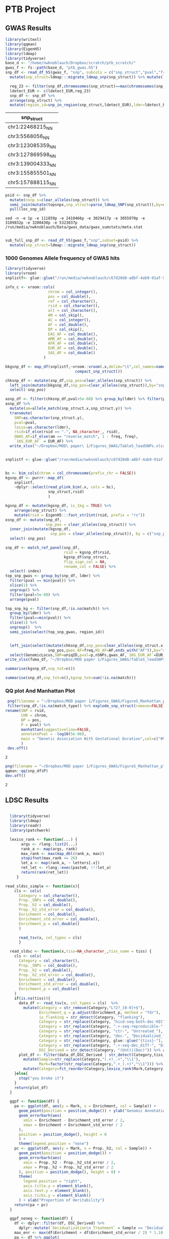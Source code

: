 #+PROPERTY: header-args :eval never-export

* PTB Project
  
** GWAS Results


#+BEGIN_SRC R :dir :session rexp 
  library(writexl)
  library(qqman)
  library(EigenH5)
  library(ldmap)
  library(tidyverse)
  base_d <- "/home/nwknoblauch/Dropbox/scratch/ptb_scratch/"
  gwas_f <- fs::path(base_d, "ptb_gwas.h5")
  snp_df <- read_df_h5(gwas_f, "snp", subcols = c("snp_struct","pval","freq")) %>%
    mutate(snp_struct=ldmap:::migrate_ldmap_snp(snp_struct)) %>% mutate(loc_snp_id=1:n())

    reg_23 <- filter(snp_df,chromosomes(snp_struct)==max(chromosomes(snp_struct))) %>% summarise(loc=convex_hull(snp_struct)) %>% pull(1)
    ldetect_EUR <- c(ldetect_EUR,reg_23)
    snp_df <- snp_df %>%
    arrange(snp_struct) %>%
    mutate(region_id=snp_in_region(snp_struct,ldetect_EUR),ldmr=ldetect_EUR[region_id])
#+END_SRC

#+RESULTS:

#+NAME: topsnps
| snp_struct         |
|--------------------|
| chr1:22468215_N_N  |
| chr3:5568056_N_N   |
| chr3:123085359_N_N |
| chr3:127869598_N_N |
| chr3:139004333_N_N |
| chr3:155855501_N_N |
| chr5:157888115_N_N |


#+BEGIN_SRC R :session rexp :var topsnps=topsnps :colnames yes
psid <- snp_df %>% 
  mutate(nsnp_s=clear_alleles(snp_struct)) %>% 
  semi_join(mutate(topsnps,snp_struct=parse_ldmap_SNP(snp_struct)),by=c("nsnp_s"="snp_struct")) %>% 
  pull(loc_snp_id)
#+END_SRC

#+RESULTS:
|       x |
|---------|
|  111858 |
| 2410465 |
| 3029416 |
| 3055969 |
| 3109831 |
| 3200429 |
| 5323036 |

#+BEGIN_SRC shell :colnames yes
sed -n -e 1p -e 111859p -e 2410466p -e 3029417p -e 3055970p -e 3109832p -e 3200430p -e 5323037p /run/media/nwknoblauch/Data/gwas_data/gwas_sumstats/meta.stat
#+END_SRC

#+RESULTS:
| id               | chr |       pos | A1 | A2 |     N |   freq |    beta |      se |      pval |        Q |     het | N.local | freq.local | beta.local | se.local | pval.local | N.23andMe | freq.23andMe | beta.23andMe | se.23andMe | pval.23andMe |
| 1:22468215:C:T   |   1 |  22468215 | C  | T  | 56384 |  0.851 | -0.9508 |  0.1322 | 6.414e-13 |  0.01436 |  0.9046 |   14263 |      0.849 |     -0.931 |   0.2119 |   1.11e-05 |     42121 |       0.8517 |      -0.9635 |     0.1692 |    1.232e-08 |
| rs565605041      |   3 |   5568056 | G  | T  | 42121 | 0.9987 |   11.64 |   2.059 | 1.575e-08 |       NA |      NA |      NA |         NA |         NA |       NA |         NA |     42121 |       0.9987 |        11.64 |      2.059 |    1.587e-08 |
| 3:123085359:T:C  |   3 | 123085359 | C  | T  | 56384 | 0.5223 |  0.5766 | 0.09399 |  8.56e-10 |    1.038 |  0.3082 |   14263 |     0.5112 |     0.4551 |   0.1518 |   0.002717 |     42121 |        0.526 |       0.6521 |     0.1197 |    5.156e-08 |
| 3:127869598:C:A  |   3 | 127869598 | A  | C  | 56384 | 0.2745 |   0.769 |   0.106 | 3.991e-13 |    6.517 | 0.01068 |   14263 |     0.2693 |     0.4274 |   0.1707 |    0.01229 |     42121 |       0.2762 |       0.9833 |     0.1352 |    3.528e-13 |
| 3:139004333:A:G  |   3 | 139004333 | A  | G  | 55062 | 0.9845 |   2.152 |  0.3869 | 2.667e-08 |    2.749 | 0.09729 |   12941 |     0.9847 |      2.959 |   0.6218 |  1.956e-06 |     42121 |       0.9844 |        1.642 |     0.4942 |    0.0008893 |
| 3:155855501:A:AT |   3 | 155855501 | D  | I  | 56380 | 0.4594 | -0.6232 | 0.09954 | 3.827e-10 | 0.007558 |  0.9307 |   14259 |     0.4422 |    -0.6132 |   0.1525 |  5.819e-05 |     42121 |       0.4652 |      -0.6307 |     0.1314 |    1.596e-06 |
| 5:157888115:T:C  |   5 | 157888115 | C  | T  | 56384 |  0.741 |   1.141 |   0.107 | 1.637e-26 |    5.714 | 0.01683 |   14263 |     0.7399 |     0.8203 |   0.1715 |  1.719e-06 |     42121 |       0.7414 |        1.345 |      0.137 |    9.166e-23 |

#+BEGIN_SRC R :session rexp :var topsnps=topsnps :colnames yes

sub_full_snp_df <- read_df_h5(gwas_f,"snp",subset=psid) %>%  
  mutate(snp_struct=ldmap:::migrate_ldmap_snp(snp_struct))

#+END_SRC

#+RESULTS:
| A1 | A2 |     N | N.23andMe | N.local |        Q | alt |    beta | beta.23andMe | beta.local | chrom |   freq | freq.23andMe | freq.local |     het |       pos |      pval | pval.23andMe | pval.local | ref | rsid      |      se | se.23andMe | se.local | snp_struct          |
|----+----+-------+-----------+---------+----------+-----+---------+--------------+------------+-------+--------+--------------+------------+---------+-----------+-----------+--------------+------------+-----+-----------+---------+------------+----------+---------------------|
| C  | T  | 56384 |     42121 |   14263 |  0.01436 |  67 | -0.9508 |      -0.9635 |     -0.931 |     1 |  0.851 |       0.8517 |      0.849 |  0.9046 |  22468215 | 6.414e-13 |    1.232e-08 |   1.11e-05 |  84 | nil       |  0.1322 |     0.1692 |   0.2119 | chr1:22468215_T_C   |
| G  | T  | 42121 |     42121 |     nil |      nil |  71 |   11.64 |        11.64 |        nil |     3 | 0.9987 |       0.9987 |        nil |     nil |   5568056 | 1.575e-08 |    1.587e-08 |        nil |  84 | 565605041 |   2.059 |      2.059 |      nil | chr3:5568056_T_G    |
| C  | T  | 56384 |     42121 |   14263 |    1.038 |  67 |  0.5766 |       0.6521 |     0.4551 |     3 | 0.5223 |        0.526 |     0.5112 |  0.3082 | 123085359 |  8.56e-10 |    5.156e-08 |   0.002717 |  84 | nil       | 0.09399 |     0.1197 |   0.1518 | chr3:123085359_T_C  |
| A  | C  | 56384 |     42121 |   14263 |    6.517 |  65 |   0.769 |       0.9833 |     0.4274 |     3 | 0.2745 |       0.2762 |     0.2693 | 0.01068 | 127869598 | 3.991e-13 |    3.528e-13 |    0.01229 |  67 | nil       |   0.106 |     0.1352 |   0.1707 | chr3:127869598_C_A  |
| A  | G  | 55062 |     42121 |   12941 |    2.749 |  65 |   2.152 |        1.642 |      2.959 |     3 | 0.9845 |       0.9844 |     0.9847 | 0.09729 | 139004333 | 2.667e-08 |    0.0008893 |  1.956e-06 |  71 | nil       |  0.3869 |     0.4942 |   0.6218 | chr3:139004333_G_A  |
| D  | I  | 56380 |     42121 |   14259 | 0.007558 |  68 | -0.6232 |      -0.6307 |    -0.6132 |     3 | 0.4594 |       0.4652 |     0.4422 |  0.9307 | 155855501 | 3.827e-10 |    1.596e-06 |  5.819e-05 |  73 | nil       | 0.09954 |     0.1314 |   0.1525 | chr3:155855501_NA_S |
| C  | T  | 56384 |     42121 |   14263 |    5.714 |  67 |   1.141 |        1.345 |     0.8203 |     5 |  0.741 |       0.7414 |     0.7399 | 0.01683 | 157888115 | 1.637e-26 |    9.166e-23 |  1.719e-06 |  84 | nil       |   0.107 |      0.137 |   0.1715 | chr5:157888115_T_C  |

*** 1000 Genomes Allele frequency of GWAS hits
#+BEGIN_SRC R :dir :session rexp 
    library(tidyverse)
    library(vroom)
    snplistf<- glue::glue("/run/media/nwknoblauch/c67d20d8-a8bf-4ab9-91af-978fa311014a/1kg/bcf/chr_{1:22}_af.tsv")

    info_c <- vroom::cols(
                       chrom = col_integer(),
                       pos = col_double(),
                       ref = col_character(),
                       rsid = col_character(),
                       alt = col_character(),
                       AN = col_skip(),
                       AC = col_integer(),
                       AF = col_double(),
                       DP = col_skip(),
                       EAS_AF = col_double(),
                       AMR_AF = col_double(),
                       AFR_AF = col_double(),
                       EUR_AF = col_double(),
                       SAS_AF = col_double()
                     )

    bkgsnp_df <- map_df(snplistf,~vroom::vroom(.x,delim="\t",col_names=names(info_c$cols),col_types=info_c) %>%
                                   compact_snp_struct())

    chksnp_df <- mutate(snp_df,snp_pos=clear_alleles(snp_struct)) %>%
      left_join(mutate(bkgsnp_df,snp_pos=clear_alleles(snp_struct)),by="snp_pos") %>%
      select(-snp_pos)

    asnp_df <- filter(chksnp_df,pval<5e-08) %>% group_by(ldmr) %>% filter(pval==min(pval)) %>% sample_n(1) %>% ungroup()
    asnp_df %>%
      mutate(am=allele_match(snp_struct.x,snp_struct.y)) %>%
      transmute(
        SNP=as.character(snp_struct.y),
        pval=pval,
        locus=as.character(ldmr),
        rsid=if_else(rsid == ".", NA_character_, rsid),
        GWAS_AF=if_else(am == "reverse_match", 1 - freq, freq),
        `1KG_EUR_AF` = EUR_AF) %>% 
      write_xlsx("~/Dropbox/MOD\ paper\ 1/Figures_GWAS/TableS_leadSNPs.xlsx")
#+END_SRC

#+RESULTS:

#+BEGIN_SRC R :dir :session rexp 

  snplistf <- glue::glue("/run/media/nwknoblauch/c67d20d8-a8bf-4ab9-91af-978fa311014a/1kg/1000G_EUR_Phase3_plink/1000G.EUR.QC.{1:22}.bim")


  bc <- bim_cols(chrom = col_chromosome(prefix_chr = FALSE))
  kgsnp_df <- purrr::map_df(
      snplistf,
      ~dplyr::select(read_plink_bim(.x, cols = bc),
                     snp_struct,rsid)
                     )

  kgsnp_df <- mutate(kgsnp_df, is_1kg = TRUE) %>%
      arrange(snp_struct) %>%
      mutate(rsid = EigenH5:::fast_str2int(rsid, prefix = "rs"))
  osnp_df <- mutate(snp_df,
                    snp_pos = clear_alleles(snp_struct)) %>%
    inner_join(mutate(kgsnp_df,
                      snp_pos = clear_alleles(snp_struct)), by = c("snp_pos")) %>%
    select(-snp_pos)

  snp_df <- match_ref_panel(snp_df,
                            rsid = kgsnp_df$rsid,
                            kgsnp_df$snp_struct,
                            flip_sign_col = NA,
                            rename_col = FALSE) %>%
    select(-index)
  top_snp_gwas <- group_by(snp_df, ldmr) %>%
    filter(pval == min(pval)) %>%
    slice(1) %>%
    ungroup() %>%
    filter(pval<5e-08) %>%
    arrange(pval)

  top_snp_kg <- filter(snp_df,!is.na(match)) %>%
    group_by(ldmr) %>%
    filter(pval==min(pval)) %>%
    slice(1) %>%
    ungroup()  %>%
    semi_join(select(top_snp_gwas, region_id))
#+END_SRC



#+BEGIN_SRC R :dir :session rexp 

    left_join(select(mutate(chksnp_df,snp_pos=clear_alleles(snp_struct.x)),
                     snp_pos,gwas_AF=freq,KG_AF=AF,ends_with("AF")),by="snp_pos") %>%
    select(GenomicLocus,SNP=uniqID,pval=p,nSNPs,gwas_AF,`1KG_EUR_AF`=EUR_AF)
  write_xlsx(fuma_df, "~/Dropbox/MOD paper 1/Figures_GWAS/TableS_leadSNPs.xlsx")

#+END_SRC



#+BEGIN_SRC R :dir :session rexp  :colnames yes
summarise(kgsnp_df,snp_tot=n())
#+END_SRC

#+RESULTS:
| snp_tot |
|---------|
| 9997231 |

#+BEGIN_SRC R :dir :session rexp  :colnames yes
summarise(snp_df,snp_tot=n(),kgsnp_tot=sum(!is.na(match)))
#+END_SRC

#+RESULTS:
|  snp_tot | kgsnp_tot |
|----------+-----------|
| 14991823 |   9489928 |


*** QQ plot And Manhattan Plot

 #+BEGIN_SRC R :dir :session rexp 
   png(filename = "~/Dropbox/MOD paper 1/Figures_GWAS/FigureS_Manhattan_plot.png",width=12,height=12,res=320,units="in")      
   filter(snp_df,!is.na(match_type)) %>% explode_snp_struct(remove=FALSE)  %>% mutate(rsid=paste0("rs",rsid)) %>% 
  rename(SNP = rsid,
         CHR = chrom,
         BP = pos,
         P = pval) %>% 
         manhattan(suggestiveline=FALSE,
         annotatePval = -log10(5e-08),
         main = "Genetic Association With Gestational Duration",col=c("#9d5fb5","#ceacdb")
         )
   dev.off()
 #+END_SRC

 #+RESULTS:
 : 2



#+BEGIN_SRC R :dir :session rexp 
png(filename = "~/Dropbox/MOD paper 1/Figures_GWAS/FigureS_Manhattan_plot.png",width=12,height=12,res=320,units="in")      
qqman::qq(snp_df$P)
dev.off()
#+END_SRC

 #+RESULTS:
 : 2




** LDSC Results

#+BEGIN_SRC R :dir /home/nwknoblauch/Dropbox/scratch/ptb_scratch/ :session rbio 

  library(tidyverse)
  library(ldmap)
  library(readr)
  library(patchwork)

  lexico_rank <- function(...) {
       args <- rlang::list2(...)
       rank_a <- map(args, rank)
       max_rank <- max(map_dbl(rank_a, max))
       stopifnot(max_rank <= 26)
       let_a <- map(rank_a, ~ letters[.x])
       ret_let <- rlang::exec(paste0, !!!let_a)
       return(rank(ret_let))
     }

read_sldsc_simple <- function(x){
    cls <- cols(
      Category = col_character(),
      Prop._SNPs = col_double(),
      Prop._h2 = col_double(),
      Prop._h2_std_error = col_double(),
      Enrichment = col_double(),
      Enrichment_std_error = col_double(),
      Enrichment_p = col_double()
      )
      
      read_tsv(x, col_types = cls)
      }

  read_sldsc <- function(x,tiss=NA_character_,tiss_name = tiss) {
    cls <- cols(
      Category = col_character(),
      Prop._SNPs = col_double(),
      Prop._h2 = col_double(),
      Prop._h2_std_error = col_double(),
      Enrichment = col_double(),
      Enrichment_std_error = col_double(),
      Enrichment_p = col_double()
    )
    if(is.na(tiss)){
      data_df <- read_tsv(x, col_types = cls)  %>%
        mutate(Category = str_remove(Category,"L?2?_[0-9]+$"),
               Enrichment_q = p.adjust(Enrichment_p, method = "fdr"),
               is_flanking = str_detect(Category, "flanking"),
               Category = str_replace(Category, "hicd-seq-both-dec-HIC", "Decidualized_HiC"),
               Category = str_replace(Category, ".+-seq-reproducible-", ""),
               Category = str_replace(Category, "ctr-", "Untreated_"),
               Category = str_replace(Category, "dec-", "Decidualized_"),
               Category = str_replace(Category, glue::glue("{tiss}-"), glue::glue("{tiss_name}_")),
               Category = str_replace(Category, ".+-seq-dec_diff-", "Differential_"),
               DSC_Derived = str_detect(Category, "(Unt)|(Dec)")) %>% arrange(Enrichment_q)
      plot_df <- filter(data_df,DSC_Derived | str_detect(Category,tiss_name)) %>%
        mutate(Sample=str_replace(Category,"(.+)_.+","\\1"),
               Mark=factor(str_replace(Category,".+_(.+)","\\1"))) %>% 
        mutate(Category=fct_reorder(Category,lexico_rank(Mark,Category,Enrichment_p),.desc=TRUE))
    }else{
      stop("you broke it")
    }
    return(plot_df)
  }

  ggpf <- function(df) {
    pa <- ggplot(df, aes(y = Mark, x = Enrichment, col = Sample)) +
      geom_point(position = position_dodge()) + ylab("Genomic Annotation") +
      geom_errorbarh(aes(
        xmin = Enrichment - Enrichment_std_error / 2,
        xmax = Enrichment + Enrichment_std_error / 2
      ),
      position = position_dodge(), height = 0
      ) +
      theme(legend.position = "none")
    pc <- ggplot(df, aes(y = Mark, x = Prop._h2, col = Sample)) +
      geom_point(position = position_dodge()) +
      geom_errorbarh(aes(
        xmin = Prop._h2 - Prop._h2_std_error / 2,
        xmax = Prop._h2 + Prop._h2_std_error / 2
      ), position = position_dodge(), height = 0) +
      theme(
        legend.position = "right",
        axis.title.y = element_blank(),
        axis.text.y = element_blank(),
        axis.ticks.y = element_blank()
      ) + xlab("Proportion of Heritability")
    return(pa + pc)
  }

  ggpf_noneg <- function(df) {
    df <- dplyr::filter(df, DSC_Derived) %>%
      dplyr::mutate(`Decidualization\n Treatment` = Sample == "Decidualized")
    max_enr <- max(df$Enrichment + df$Enrichment_std_error / 2) * 1.10
    pa <- df %>% ggplot(
                   aes(y = Category,
                       x = Enrichment,
                       col = `Decidualization\n Treatment`)) +
      geom_point(size=4) + scale_color_manual(values=c("#820582","#5dcf89"))+
      geom_errorbarh(
        aes(xmin = Enrichment - Enrichment_std_error / 2,
            xmax = Enrichment + Enrichment_std_error / 2),
        size = 1.5,
        height = 0) +
      theme_classic(base_family = "Helvetica") +
      theme(legend.position = "none",
            axis.title.y=element_blank()) +
      geom_vline(xintercept = 1, linetype = "dashed") +
      xlim(c(0, max_enr))

    pc <- ggplot(df,
                 aes(y = Category,
                     x = Prop._h2,
                     col = `Decidualization\n Treatment`)) +
      geom_point(size=4) +scale_color_manual(values=c("#820582","#5dcf89"))+
      geom_errorbarh(
        aes(xmin = Prop._h2 - Prop._h2_std_error / 2,
            xmax = Prop._h2 + Prop._h2_std_error / 2),
        size = 1.5,
        height = 0) +
      theme_classic(base_family = "Helvetica") +
      theme(
        legend.position = "none",
        axis.title.y = element_blank(),
        axis.text.y = element_blank(),
        axis.ticks.y = element_blank()
      ) + xlab(bquote(Proportion~of~h^2)) 

    pd <- ggplot(df,
                 aes(y = Category,
                     x = Prop._SNPs,
                     col = `Decidualization\n Treatment`)) +
      geom_point(size=4) +scale_color_manual(values=c("#820582","#5dcf89"))+
      theme_classic(base_family = "Helvetica") +
      theme(
        legend.position = "none",
        axis.title.y = element_blank(),
        axis.text.y = element_blank(),
        axis.ticks.y = element_blank()
      ) + xlab("Proportion of SNPs")  +xlim(0.01,NA)
    (pa+pc+pd)
  }
#+END_SRC

#+RESULTS:

#+BEGIN_SRC R :dir /home/nwknoblauch/Dropbox/scratch/ptb_scratch/ :session rbio 

  full_file <- "/home/nwknoblauch/Dropbox/scratch/ptb_scratch/results/ptb/full_reproduciblemerged.results"
  stopifnot(file.exists(full_file))
  full_df <- read_sldsc(full_file)
  df <- full_df
  png(filename = "~/tmp/Figure6.png",width=6.5,height=4.17,res=320,units="in")
  ggpf_noneg(full_df)
  dev.off()
  ggpf_noneg(full_df)
  ggsave(filename = "~/Dropbox/MOD paper 1/Figures_GWAS/Figure6.svg",width=180,height=180,units="mm")
  dev.off()
#+END_SRC

#+RESULTS:



#+BEGIN_SRC R :session rbio :results 

#  tgene <- readRDS("/home/nwknoblauch/Dropbox/scratch/ptb_scratch/results/plot_data/genes/15.RDS")

  full_file <- "/home/nwknoblauch/Dropbox/scratch/ptb_scratch/results/ptb/full_reproduciblemerged.results"
  stopifnot(file.exists(full_file))
  full_df <- read_sldsc(full_file)
  ggpf_noneg(full_df)

#+END_SRC

#+RESULTS:
[[file:~/Dropbox/MOD paper 1/Figures_GWAS/Figure5B.png]]



** Torus Results


#+BEGIN_SRC R :dir :session rexp
  library(tidyverse)
  library(ldmap)
  library(readr)
  library(patchwork)
  library(rlang)
  library(fs)
  library(xtable)
  library(furrr)
  library(yaml)
  library(ggrepel)
  library(writexl)
  stopifnot(requireNamespace("GenomicRanges", quietly = TRUE))
  stopifnot(requireNamespace("EnsDb.Hsapiens.v75", quietly = TRUE))

  read_old_rds <- function(x){
  readRDS(x)  %>%
    mutate(snp_struct = ldmap:::migrate_ldmap_snp(snp_struct)) %>% 
    rename(snp = snp_struct)
  }


  nearest_gene <- function(snp_df, snp_col = snp_cols(snp_df)){
    sc <- snp_df[[snp_col]]
    esdf <- GenomicRanges::GRanges(seqnames=paste0("chr",chromosomes(sc)),ranges=IRanges::IRanges(start=positions(sc),width=1))
    genes <- ensembldb::genes(EnsDb.Hsapiens.v75::EnsDb.Hsapiens.v75) 
    ensembldb::seqlevelsStyle(genes) <- "UCSC"
    genes <- genes[genes$gene_biotype %in% c("protein_coding")] 
    ng <- genes[GenomicRanges::nearest(esdf,genes)] %>% as_tibble()
    return(bind_cols(snp_df,ng))
  }


#+END_SRC

#+RESULTS:



#+RESULTS:


*** Torus Parameter Estimates 

Based on the stratified LD score regression results, I've added features to torus.  These features can be found in the table below


#+BEGIN_SRC R :dir :session rexp :results output silent
  annot_yml <- "../workflow/annots.yaml"
  torus_anno_features <- yaml::read_yaml(annot_yml)$ptb_torus_model

  base_d <- "/home/nwknoblauch/Dropbox/scratch/ptb_scratch/"
  base_f <- fs::dir_ls(fs::path(base_d,"results/plot_data","susie"))
#+END_SRC

#+BEGIN_SRC R :dir :session rexp :colnames yes
  enframe(torus_anno_features) %>% 
    mutate(value = map_chr(value,paste0,collapse=",")) %>%
    rename(model = name, features=value)
#+END_SRC

#+RESULTS:
| model              | features                                                                                                                                                                                                                                                                                                                                                                                             |
|--------------------+------------------------------------------------------------------------------------------------------------------------------------------------------------------------------------------------------------------------------------------------------------------------------------------------------------------------------------------------------------------------------------------------------|
| allhic             | chip-seq-dec_diff-H3K27ac,chip-seq-reproducible-ctr-H3K4me1,hicd-seq-both-dec-HIC                                                                                                                                                                                                                                                                                                                    |
| treatedhic         | chip-seq-reproducible-dec-H3K27ac,chip-seq-reproducible-dec-H3K4me1,hicd-seq-both-dec-HIC                                                                                                                                                                                                                                                                                                            |
| reproduciblemerged | chip-seq-reproducible-ctr-H3K4me3,chip-seq-reproducible-dec-H3K4me3,chip-seq-reproducible-dec-H3K27ac,chip-seq-reproducible-ctr-H3K27ac,chip-seq-reproducible-dec-H3K4me1,chip-seq-reproducible-ctr-H3K4me1,atac-seq-reproducible-dec-ATAC,atac-seq-reproducible-ctr-ATAC,atac-seq-dec_diff-ATAC,chip-seq-dec_diff-H3K4me3,chip-seq-dec_diff-H3K27ac,chip-seq-dec_diff-H3K4me1,hicd-seq-both-dec-HIC |
| utme3treatedhic    | chip-seq-reproducible-ctr-H3K4me3,chip-seq-reproducible-dec-H3K27ac,chip-seq-reproducible-dec-H3K4me1,hicd-seq-both-dec-HIC                                                                                                                                                                                                                                                                          |
| untreatedhic       | chip-seq-reproducible-ctr-H3K27ac,chip-seq-reproducible-ctr-H3K4me1,hicd-seq-both-dec-HIC                                                                                                                                                                                                                                                                                                            |
| targethic          | chip-seq-dec_diff-H3K27ac,chip-seq-reproducible-ctr-H3K4me1,hicd-seq-target-dec-HIC                                                                                                                                                                                                                                                                                                                  |
| baithic            | chip-seq-dec_diff-H3K27ac,chip-seq-reproducible-ctr-H3K4me1,hicd-seq-bait-dec-HIC                                                                                                                                                                                                                                                                                                                    |

The current Torus model parameter estimates 

#+BEGIN_SRC R :dir :session rexp :colnames yes 

  mv_results <- readRDS(fs::path(base_d,"results","torus_ptb_utme3treatedhic_mv.RDS")) %>% 
    unnest(cols=c(data))
  mv_results %>% mutate(Data=str_remove(term,"[a-z]+-seq-[a-z]+-[a-z]+-"),Decidualized=str_detect(term,"-dec-")) %>% filter(Data!="Intercept") %>% 
    ggplot(aes(x=estimate,y=Data,col=Decidualized,group=Data)) +
    geom_point(position="dodge") +
    geom_errorbarh(aes(y=Data,xmin=estimate-sd/2, xmax=estimate+sd/2),position="dodge")
  ggsave("~/tmp/enrichment.png"
  mv_results  %>%
    select(`Model Parameter`=term,
           `Model Estimate`=estimate,
           `95% CI Low`=low,
           `95% CI Hifh`=high,
           `Parameter Z`=z,
           `Parameter p-value`=p) %>% 
    write_xlsx("~/Dropbox/MOD\ paper\ 1/Figures_GWAS/TableS_Torus_Enrichment.xlsx")
#+END_SRC

#+RESULTS:
| term                              | estimate |     low |    high |                 sd |                 z |                    p |     lik |
|-----------------------------------+----------+---------+---------+--------------------+-------------------+----------------------+---------|
| Intercept                         |  -12.544 | -12.572 | -12.516 | 0.0142857142857136 | -878.080000000041 |                    0 | 47.5227 |
| chip-seq-reproducible-ctr-H3K4me3 |    0.292 |  -1.207 |   1.791 |  0.764795918367347 | 0.381801200800534 |    0.351304414007599 | 47.5227 |
| chip-seq-reproducible-dec-H3K27ac |    0.179 |  -0.469 |   0.827 |  0.330612244897959 |  0.54141975308642 |    0.294109147573619 | 47.5227 |
| chip-seq-reproducible-dec-H3K4me1 |     3.15 |   2.206 |   4.093 |  0.481632653061224 |  6.54025423728814 | 3.07071706370916e-11 | 47.5227 |
| hicd-seq-both-dec-HIC             |     1.35 |   -0.13 |    2.83 |  0.755102040816326 |  1.78783783783784 |   0.0369010871440921 | 47.5227 |


The previous Torus model parameter estimates 

#+BEGIN_SRC R :dir :session rexp :colnames yes :results output silent

  mv_result_files <- fs::path(base_d,"results",glue::glue("torus_ptb_{names(torus_anno_features)}_mv.RDS"))
  mv_results_df <- list(feat=names(torus_anno_features),
       files=mv_result_files) %>%
    transpose() %>%
    keep(~file.exists(.x$files)) %>%
    map_df(
      function(x){
        mv_results <- readRDS(x$files) %>% 
          unnest(cols=c(data)) %>% mutate(model=x$feat)
      })
  write_tsv(mv_results_df,"~/tmp/previous_mv_results.tsv")

#+END_SRC

*** Locus level FDR results 

#+BEGIN_SRC R :dir :session rexp :colnames yes 

  fdr_result_files <- fs::path(base_d,"results",glue::glue("torus_ptb_{c(names(torus_anno_features),\"null\")}_fdr.RDS"))
  fdr_results_df <- list(feat=c(names(torus_anno_features),"null"),
                         files=fdr_result_files) %>%
    transpose() %>%
    keep(~file.exists(.x$files)) %>%
    map_df(
        function(x){
          readRDS(x$files) %>% dplyr::select(-rej) %>% 
            mutate(model=x$feat)
        })  %>%
    mutate(locus=ldetect_EUR[region_id]) %>%
    group_by(region_id) %>%
    mutate(n_dec=sum(decision)) %>%
    ungroup() %>%  select(-n_dec,-decision) %>% 
    pivot_wider(names_from = model, values_from = fdr)
    write_tsv(fdr_results_df,"~/tmp/torus_fdr_results.tsv")

#+END_SRC

#+RESULTS:

**** FDR results vs GWAS

#+BEGIN_SRC R :dir :session rexp :colnames yes 

  top_snp_region_kg <- filter(snp_df,!is.na(match)) %>%
      group_by(ldmr) %>%
      filter(pval==min(pval)) %>%
      slice(1) %>%
      ungroup() 


  top_snp_gwas_fdr <- left_join(top_snp_gwas,
                                select(fdr_results_df,
                                       ldmr=locus,
                                       functional_FDR=utme3treatedhic,
                                       uniform_FDR=null))

  top_snp_gwas_kg_fdr <-  left_join(top_snp_region_kg,
                                    select(fdr_results_df,
                                           ldmr = locus,
                                           functional_FDR = utme3treatedhic,
                                           uniform_FDR = null)) %>%
    mutate(rsid = paste0("rs", rsid)) %>% 
    dplyr::select(top_SNP = match,
                  pval,
                  locus=ldmr,
                  rsid,functional_FDR,uniform_FDR) %>%
    arrange(pval)
  #write_xlsx(mutate(top_snp_gwas_kg_fdr,
  #                  top_SNP=as.character(top_SNP),
  #                  locus=as.character(locus)),
  #                  "~/Dropbox/MOD\ paper\ 1/Supplemental\ File\ S4.xlsx")
                                     


#+END_SRC

#+RESULTS:



*** Susie Fine mapping results
    
**** HAND2 and GATA2

 I used the torus enrichment estimates to generate priors and ran susie, using the ~utme3treatedhic~ model.
 Here are the results for the GATA2 and HAND2 loci. The "~old~" model is ~allhic~
 First the HAND2 results


 #+BEGIN_SRC R :dir :session rexp :colnames yes

   handfile <- "/home/nwknoblauch/Dropbox/scratch/ptb_scratch/results/plot_data/susie/ptb_utme3treatedhic_512.RDS"
   ohandfile <- "/home/nwknoblauch/Dropbox/scratch/ptb_scratch/results/plot_data/susie/ptb_allhic_512.RDS"

   handdf <- read_old_rds(handfile)
   ohanddf <- read_old_rds(ohandfile) %>% 
     rename(old_pip=pip,old_prior=prior,old_CS=CS)

   filter(handdf,pip>0.05) %>% arrange(desc(pip)) 
 #+END_SRC

 #+RESULTS:
 | snp                |      pval |      prior |                pip | CS   |
 |--------------------+-----------+------------+--------------------+------|
 | chr4:174728703_C_T |  3.86e-07 | 0.00051366 |  0.381114818123928 | TRUE |
 | chr4:174729014_G_A | 4.482e-07 | 0.00051366 |  0.329331089464829 | TRUE |
 | chr4:174729270_A_G | 5.175e-07 | 0.00013325 | 0.0742724933484663 | TRUE |
 | chr4:174729550_C_T |  4.98e-07 | 9.9467e-05 |  0.057620400846482 | TRUE |
 | chr4:174741209_C_T | 5.796e-07 | 9.9467e-05 |   0.05060760706165 | TRUE |
 | chr4:174728566_T_G | 7.909e-07 | 0.00013325 | 0.0505149760256708 | TRUE |

 And now the new HAND2 results compared to the old results

 #+BEGIN_SRC R :dir :session rexp :colnames yes
 inner_join(handdf,ohanddf) %>% filter(pip>0.05 | old_pip > 0.05) %>% arrange(desc(pip))

 #+END_SRC

 #+RESULTS:
 | snp                |      pval |      prior |                pip | CS   |  old_prior |             old_pip | old_CS |
 |--------------------+-----------+------------+--------------------+------+------------+---------------------+--------|
 | chr4:174728703_C_T |  3.86e-07 | 0.00051366 |  0.381114818123928 | TRUE | 0.00045245 |   0.422981933535501 | TRUE   |
 | chr4:174729014_G_A | 4.482e-07 | 0.00051366 |  0.329331089464829 | TRUE | 0.00045245 |    0.36550309640011 | TRUE   |
 | chr4:174729270_A_G | 5.175e-07 | 0.00013325 | 0.0742724933484663 | TRUE | 9.8435e-05 |  0.0691299876680923 | TRUE   |
 | chr4:174729550_C_T |  4.98e-07 | 9.9467e-05 |  0.057620400846482 | TRUE | 9.8435e-05 |  0.0718463928995937 | TRUE   |
 | chr4:174741209_C_T | 5.796e-07 | 9.9467e-05 |   0.05060760706165 | TRUE |  3.955e-06 | 0.00253533082794133 | FALSE  |
 | chr4:174728566_T_G | 7.909e-07 | 0.00013325 | 0.0505149760256708 | TRUE | 9.8435e-05 |  0.0470152148531499 | TRUE   |


 Next the GATA2 results

 #+BEGIN_SRC R :dir :session rexp :colnames yes
 ogatafile <- "/home/nwknoblauch/Dropbox/scratch/ptb_scratch/results/plot_data/susie/ptb_allhic_356.RDS"
 gatafile <- "/home/nwknoblauch/Dropbox/scratch/ptb_scratch/results/plot_data/susie/ptb_utme3treatedhic_356.RDS"
 ogatadf <- read_old_rds(ogatafile) %>% rename(old_pip=pip,old_prior=prior,old_CS=CS)
 gatadf <- read_old_rds(gatafile) 
 filter(gatadf,pip>0.05) %>% arrange(desc(pip)) 
 #+END_SRC

 #+RESULTS:
 | snp                |      pval |      prior |                pip | CS   |
 |--------------------+-----------+------------+--------------------+------|
 | chr3:127889287_A_G | 5.401e-12 |  0.0003207 |  0.181751312175621 | TRUE |
 | chr3:127878416_G_A | 2.008e-12 | 8.3182e-05 |   0.11894897541832 | TRUE |
 | chr3:127895986_G_A | 1.221e-11 | 0.00038347 |  0.098883034177444 | TRUE |
 | chr3:127898501_A_C | 6.389e-12 | 0.00013325 | 0.0649480930862608 | TRUE |
 | chr3:127936527_T_C | 4.311e-12 | 8.3182e-05 | 0.0577792799723961 | TRUE |
 | chr3:127936532_T_C | 4.311e-12 | 8.3182e-05 | 0.0577792799723961 | TRUE |
 | chr3:127937645_G_A | 4.419e-12 | 8.3182e-05 | 0.0566819421381121 | TRUE |


 And the most recent GATA2 results compared to the old GATA2 results
 #+BEGIN_SRC R :dir :session rexp :colnames yes
 inner_join(gatadf,ogatadf) %>% filter(pip>0.05 | old_pip > 0.05) %>% arrange(desc(pip))
 #+END_SRC

 #+RESULTS:
 | snp                |      pval |      prior |                 pip | CS   |  old_prior |            old_pip | old_CS |
 |--------------------+-----------+------------+---------------------+------+------------+--------------------+--------|
 | chr3:127889287_A_G | 5.401e-12 |  0.0003207 |   0.181751312175621 | TRUE | 0.00042058 |  0.194352857926694 | TRUE   |
 | chr3:127878416_G_A | 2.008e-12 | 8.3182e-05 |    0.11894897541832 | TRUE |   9.15e-05 |  0.106690485282052 | TRUE   |
 | chr3:127895986_G_A | 1.221e-11 | 0.00038347 |   0.098883034177444 | TRUE | 0.00042058 | 0.0884289806633446 | TRUE   |
 | chr3:127898501_A_C | 6.389e-12 | 0.00013325 |  0.0649480930862608 | TRUE |   9.15e-05 | 0.0363649042118332 | TRUE   |
 | chr3:127936527_T_C | 4.311e-12 | 8.3182e-05 |  0.0577792799723961 | TRUE | 9.8435e-05 | 0.0557517016478215 | TRUE   |
 | chr3:127936532_T_C | 4.311e-12 | 8.3182e-05 |  0.0577792799723961 | TRUE | 9.8435e-05 | 0.0557517016478215 | TRUE   |
 | chr3:127937645_G_A | 4.419e-12 | 8.3182e-05 |  0.0566819421381121 | TRUE | 9.8435e-05 | 0.0546928464986421 | TRUE   |
 | chr3:127920023_T_C | 3.339e-12 | 3.5663e-06 | 0.00317996792616315 | TRUE |   9.15e-05 | 0.0665264495233288 | TRUE   |

**** All Susie results

 All (or at least several) of the previous results

 #+BEGIN_SRC R :session rexp 

   afile_d <- "/home/nwknoblauch/Dropbox/scratch/ptb_scratch/results/plot_data/susie/"
   all_sfiles <- dir_ls(afile_d, regexp = ".+/ptb_[a-zA-Z0-9]+_[0-9]+.RDS")
   null_sfiles <- dir_ls(afile_d) %>% keep(~ !.x %in% all_sfiles)

   afiles <- fs::dir_ls(afile_d, regexp = "*utme3treatedhic*")
   oldfiles <- fs::dir_ls(afile_d, regexp = "*allhic*")

   num_match <- function(p, q, cutoff = 0.05) {
       sum(p > cutoff) / sum(q > cutoff)
   }

   new_susie_fun <- function(x){
     rel_file <- path_file(x)
     model <- str_replace(rel_file,"ptb_(.+)_([0-9]+)\\.RDS","\\1")
     if(model==rel_file){
       model <- "uniform"
       region_id <- as.integer(str_replace(rel_file,"ptb_([0-9]+)\\.RDS","\\1"))
     }else{
       region_id <- as.integer(str_replace(rel_file,"ptb_(.+)_([0-9]+)\\.RDS","\\2"))
     }
     ddf <- read_old_rds(x) %>% mutate(region_id=region_id,model=model)
   }

   susie_fun <- function(x){
     regions <- as.integer(stringr::str_replace(x,".+_([0-9]+).RDS","\\1"))
     nullf <- fs::path(afile_d,glue::glue("ptb_{regions}.RDS"))
     nulldf <- read_old_rds(nullf) %>% select(snp,uniform_pip=pip,uniform_prior=prior)
     read_old_rds(x) %>% 
       mutate(region_id=regions,ldmr=ldetect_EUR[regions]) %>% 
       inner_join(nulldf,by=c("snp"))
   }

   all_susie_df <- map_df(c(all_sfiles,null_sfiles),new_susie_fun) %>%
     mutate(snp = as_ldmap_snp(snp),
            locus=ldetect_EUR[region_id]) %>%
     pivot_wider(names_from = model,
                 values_from = c(prior, pip, CS))
   write_tsv(all_susie_df,"~/tmp/all_susie_results.tsv")

   
   susie_df <- map_df(afiles, susie_fun) %>% mutate(snp = as_ldmap_snp(snp),ldmr=as_ldmap_region(ldmr))
     old_susie_df <- map_df(oldfiles, susie_fun) %>% 
       mutate(snp = as_ldmap_snp(snp),ldmr=as_ldmap_region(ldmr)) %>% 
       rename(old_prior = prior,old_pip=pip,old_CS=CS) %>% 
       inner_join(susie_df) %>% 
       mutate(credible_set = case_when(old_CS & CS ~ "both",
                                     CS & !old_CS ~ "new_only",
                                     !CS & old_CS ~ "old_only",
                                     !CS & !old_CS ~ "neither"))
     write_tsv(old_susie_df,"~/tmp/old_vs_new_susie.tsv")



   regions <- distinct(susie_df,region_id) %>% pull(region_id)

   anno_dirf <- "~/Dropbox/scratch/ptb_scratch/new_bed"
   annot_yml <- "../workflow/annots.yaml"
   torus_feature_sets <- yaml::read_yaml(annot_yml)$ptb_torus_model
   
   
   anno_features <- yaml::read_yaml(annot_yml)$ptb_torus_model$reproduciblemerged
   anno_features <- c(str_replace(anno_features,"hicd-seq-both-dec-HIC","hicd-seq-bait-dec-HIC"),"hicd-seq-target-dec-HIC")
   anno_files <- fs::path(anno_dirf,anno_features,ext="bed.bz2")

   anno_f <- dplyr::if_else(file.exists(anno_files),anno_files,path_ext_remove(anno_files))

   bed_fun <- function(x, ldmrs){
     inpf <- path(anno_dirf, x, ext = "bed.bz2")
     inpf <- dplyr::if_else(file.exists(inpf),inpf,path_ext_remove(inpf))
     read_bed(inpf) %>%
       mutate(rir = region_in_region(ldmap_region,ldmrs)) %>%
       filter(!is.na(rir)) %>%
       mutate(ldmr = ldmrs[rir],anno=x)  %>%
       select(-rir)
   }
   anno_df <- map_df(anno_features, bed_fun,ldmrs = ldetect_EUR[regions]) %>%
     mutate(ldmap_region = as_ldmap_region(ldmap_region),
            ldmr = as_ldmap_region(ldmr)) %>%
     arrange(ldmap_region)

   susie_l <- split(susie_df, susie_df$ldmr) %>%
       map(function(df) {
           select(df, tag_snp = snp, tag_pval = pval, region_id) %>%
               filter(tag_pval == min(tag_pval)) %>%
               slice(1) %>%
               inner_join(df,by="region_id")
       })
   anno_l <- split(anno_df, anno_df$ldmr) %>% map(~nest(.x,data=c(ldmap_region)))

   susie_anno_l <- map2(susie_l,anno_l, function(sdf,adf){
     map_dfc(set_names(adf$data,adf$anno), function(rdf,snpv){
       snpv %overlaps% rdf$ldmap_region
     },snpv=sdf$snp) %>% mutate(snp=sdf$snp) %>%
       select(snp,everything()) %>%
       pivot_longer(-snp) %>%
       group_by(snp) %>%
       summarise(anno=list(name[value])) %>%
       ungroup()  %>%
       inner_join(sdf,by="snp") %>% select(-region_id) 
   })

   fine_sal <- map(susie_anno_l,~filter(.x,pip>0.05 | pval==min(pval))) 
 #+END_SRC

 #+RESULTS:


**** KL divergence experiments

 Can we use KL divergence to summarise the performance the model?  Below is the per-locus KL of the following 

 1) ~KL_pip2~ $D_{KL}(\text{PIP}_{model} || \text{PIP}_{uniform})$
 2) ~KL_model~ $D_{KL}(\text{PIP}_{model} || \text{Prior}_{model})$
 3) ~KL_uniform~ $D_{KL}(\text{PIP}_{model} || \text{Prior}_{model})$
 4) ~rat_KL~ $\frac{D_{KL}(\text{PIP}_{model} || \text{Prior}_{model})}{D_{KL}(\text{PIP}_{uniform} || \text{Prior}_{uniform})}$


 #+BEGIN_SRC R :dir :session rexp :colnames yes
   klfun <- function(p,q){
     pl <- p!=0 & q!=0
     p <- p[pl]
     q <- q[pl]
     sum(p * (log(p)-log(q)),na.rm=FALSE)
   }

   KL_df <- group_by(susie_df,ldmr) %>% summarise(KL_pip2pip=klfun(pip,uniform_pip),
                                                  KL_model=klfun(pip,prior),
                                                  KL_uniform=klfun(uniform_pip,uniform_prior)) %>%
     mutate(rat_KL=KL_model/KL_uniform) %>%
     arrange(desc(rat_KL))

   KL_df
 #+END_SRC



 #+RESULTS:
 | ldmr                     |        KL_pip2pip |         KL_model |       KL_uniform |            rat_KL |
 |--------------------------+-------------------+------------------+------------------+-------------------|
 | chr3:121974097_123517768 |  0.68834882320481 | 8.62022406859269 | 7.92619563230069 |  1.08756135584942 |
 | chr3:154714218_156008700 | 0.869674233121575 | 7.91726036297217 | 7.63044224851899 |  1.03758866198206 |
 | chr5:156628700_158825698 |  1.09936942165269 | 9.07986158252198 |  8.9652031421961 |  1.01278927409756 |
 | chr3:126214943_128194861 |  1.33569619643205 | 6.54205702675013 | 7.12923238057743 | 0.917638348354729 |
 | chr2:73174848_75630086   |  1.13198586833231 | 6.79754939904849 | 7.48046397098398 | 0.908706923182245 |
 | chr3:137371083_139954597 | 0.583013271669195 | 8.77688378596761 | 10.1753262418742 | 0.862565344573269 |
 | chr9:79471208_81079055   | 0.925057889405428 | 5.09418074866697 | 5.93318127976125 | 0.858591792238641 |
 | chr3:139954597_141339097 | 0.539192645301315 | 5.59651036621311 | 7.34591930327994 |  0.76185296014813 |
 | chr4:174264132_176570716 | 0.799300091846294 | 6.41362139839698 | 8.46824165765563 | 0.757373449847031 |
 | chr1:21736588_23086883   | 0.820219898417825 | 6.76268379986402 | 9.06642647602628 | 0.745904002833543 |


 And a sum over all loci

 #+BEGIN_SRC R :dir :session rexp :colnames yes
 summarise(KL_df,model=sum(KL_model),uniform=sum(KL_uniform),pip2pip=sum(KL_pip2pip),rat=model/uniform)
 #+END_SRC

 #+RESULTS:
 |            model |          uniform |         pip2pip |               rat |
 |------------------+------------------+-----------------+-------------------|
 | 71.6008325389941 | 80.1206323331744 | 8.7918583393835 | 0.893662848805892 |


 Intuitively, there should bee more information (higher KL divergence) in uniform pip vs prior compared to the model pip vs prior. Not sure what else to make of this.



#+BEGIN_SRC R :dir :session rexp :colnames yes
  library(EigenH5)
  library(fs)
  susie_ld_df <- distinct(all_susie_df, region_id) %>%
    mutate(chrom = chromosomes(ldetect_EUR[region_id]),
           file_path = paste0("/home/nwknoblauch/tmp/LD/", glue::glue("{chrom}_{region_id}.h5")))

  stopifnot(all(file.exists(susie_ld_df$file_path)))
  susie_ld <- map_df(susie_ld_df$file_path, function(x) {
      read_df_h5(x, "snp", c("snp_struct", "marker.ID")) %>%
          mutate(
              snp_struct = ldmap:::migrate_ldmap_snp(snp_struct),
              ld_id = 1:n()
          )
  }) %>% select(snp = snp_struct, rsid = marker.ID, ld_id)

  rs_su_df <- left_join(all_susie_df, susie_ld)
  write_tsv(rs_su_df, "~/tmp/all_susie_results.tsv.gz")

  susie_ld <- group_by(rs_su_df, region_id) %>%
      filter(pval == min(pval)) %>%
      ungroup() %>%
    mutate(chrom = chromosomes(ldetect_EUR[region_id]),
           file_path = paste0("/home/nwknoblauch/tmp/LD/", glue::glue("{chrom}_{region_id}.h5"))
           ) %>%
      pmap_df(function(snp, ld_id, file_path, region_id, ...) {
          tibble::tibble(r = c(read_matrix_h5v(file_path, "R", i = ld_id))) %>% mutate(ld_id = 1:n(), region_id = region_id)
      }) %>%
      inner_join(rs_su_df) %>%
      select(snp,rsid,r)
#+END_SRC

#+RESULTS:


** GATA2 LD

#+BEGIN_SRC R :dir :session rexp :colnames yes

  gata2_loc <- read_delim("/run/media/nwknoblauch/c67d20d8-a8bf-4ab9-91af-978fa311014a/1kg/vcf/EUR/sub_reg/gata2_reg.legend.gz",delim=" ") %>%
    dplyr::mutate(snp = parse_ldmap_SNP(id)) %>% mutate(loc_id=1:dplyr::n())
  gata2_samp_df <- read_delim("/run/media/nwknoblauch/c67d20d8-a8bf-4ab9-91af-978fa311014a/1kg/vcf/EUR/sub_reg/gata2_reg.samples",delim=" ")

  N <- nrow(gata2_samp_df)
  H <- N*2

  ld_df <- left_join(susie_df,gata2_loc) %>% distinct(loc_id,.keep_all=TRUE)

  X <- matrix(scan("/run/media/nwknoblauch/c67d20d8-a8bf-4ab9-91af-978fa311014a/1kg/vcf/EUR/sub_reg/gata2_reg.hap.gz",integer()),nrow=nrow(gata2_loc),ncol=H,byrow=TRUE)
  X <- X[ld_df$loc_id,]

  mR <- cor(t(X))
  ld_df <- mutate(newR=mR[,which.min(ld_df$pval)]
#+END_SRC




#+NAME: goodsnps
| rsid        |
|-------------|
| rs147843771 |
| rs17315501  |
| rs2946164   |
| rs13141656  |
| rs7663453   |
| rs13387174  |
| rs4677884   |
| rs56318008  |
| rs55938609  |
| rs3820282   |
| rs4679761   |
| rs9882088   |
| rs3122173   |
| rs2999048   |
| rs1554535   |

#+BEGIN_SRC R :session rexp
final_model_anno <- torus_feature_sets[["utme3treatedhic"]]

#+END_SRC

#+RESULTS:
| chip-seq-reproducible-ctr-H3K4me3 |
| chip-seq-reproducible-dec-H3K27ac |
| chip-seq-reproducible-dec-H3K4me1 |
| hicd-seq-both-dec-HIC             |


#+BEGIN_SRC R :session rexp :var goodsnps=goodsnps :colnames yes
  torus_results <- inner_join(hic_nearest, susie_ld) %>%
      mutate(anno = map(anno, function(x) {
          c(str_replace(x, "hicd-seq-.+-dec-HIC", "hicd-seq-both-dec-HIC"), "intercept")
      })) %>%
      unnest(anno) %>%
      filter(anno %in% c("intercept", final_model_anno)) %>%
      mutate(val = 1L) %>%
      select(snp, anno, rsid, ldmr, pval, starts_with("uniform"), prior, pip, val) %>%
      distinct() %>%
      pivot_wider(names_from = "anno", values_from = "val", values_fill = list(val = 0L)) %>%
      select(-intercept)
#+END_SRC

#+RESULTS:
| x    |
|------|
| TRUE |


#+BEGIN_SRC R :session rexp  :colnames yes
  group_by(torus_results, ldmr) %>%
    mutate(minp = min(pval)) %>%
    ungroup() %>%
    arrange(minp, desc(pip))  %>%
    select(-minp)  %>%
    WriteXLS::WriteXLS("~/Dropbox/MOD\ paper\ 1/Figures_GWAS/torus_full.xls")
#+END_SRC

#+RESULTS:

#+BEGIN_SRC R :dir :session rexp :var goodsnps=goodsnps :colnames yes
  good_hic <- inner_join(hic_nearest,susie_ld) %>% 
    filter(pip>0.01) %>%
    mutate(bait_gene=if_else(bait_gene==".","",bait_gene),
           target_gene=if_else(target_gene==".","",target_gene),
           is_hic=abs(hic_dist)<1000,
           hic_bait_gene=if_else(is_hic,bait_gene,""),
           hic_target_gene=if_else(is_hic,target_gene,"")) %>%
    mutate(anno=map2_chr(anno,is_hic,function(x,y){
      annos <- unique(str_remove(x,".+-"))
      if(y)
        annos <- unique(c(annos,"HIC"))
      paste0(annos,collapse=",")
    })) %>% 
    group_by(snp,rsid,ldmr,anno,pip,pval) %>%
    summarise(hic_genes=paste0(unique(c(hic_bait_gene,hic_target_gene)),collapse=",")) %>% 
    ungroup()  %>% mutate(hic_genes=str_remove(hic_genes,",$"),anno=str_replace(anno,"HIC","Hi-C") )
#+END_SRC




#+BEGIN_SRC R :dir :session rexp 

  tldmr <- ldmap:::parse_ldmap_region("chr4:174329014_174829014")
  rename(good_hic,locus=ldmr) %>% filter(snp %overlaps% tldmr) %>%
    mutate(snp=as.character(snp),
           locus=as.character(locus)) %>%
    write_xlsx("~/Dropbox/MOD\ paper\ 1/Figures_GWAS/Supplemental File S5.xlsx")
  tldmr <- ldmap:::parse_ldmap_region("chr3:127791990-128291990")
  rename(good_hic,locus=ldmr) %>%
    filter(snp %overlaps% tldmr) %>%
    mutate(snp=as.character(snp),
           locus=as.character(locus)) %>%
    write_xlsx("~/Dropbox/MOD\ paper\ 1/Figures_GWAS/Supplemental File S6.xlsx")
#+END_SRC    

    
#+BEGIN_SRC R :dir :session rexp :var checks=goodsnps :colnames yes
gsnps <- left_join(checks,left_join(asgl,susie_ld)) %>% 
select(rsid,snp,anno,pip,ldmr) %>% 
as_tibble() %>%
mutate(anno=map_chr(anno,function(x){
paste0(unique(str_remove(x,".+-")),collapse=",")
}))

#+END_SRC






#+BEGIN_SRC R :dir :session rexp :colnames yes
  asgl <- bind_rows(susie_anno_l)
  basgl <- left_join(
    dplyr::select(asgl, -anno),
    tidyr::unnest(asgl, cols = c(anno))) %>%
    dplyr::mutate(GF = dplyr::if_else(is.na(anno),
                                      "None",
                                      str_replace(anno, ".+-([^-]+)", "\\1"))) %>%
    dplyr::distinct(snp, GF, .keep_all = TRUE) %>%
    dplyr::rename(FPIP = pip, UPIP = uniform_pip) %>%
    dplyr::mutate(GF = factor(case_when(
                    GF == "H3K4me3" ~ "Promoter: H3K4me3",
                    GF %in% c("H3K4me1", "H3K27ac") ~ "Enhancer: H3K4me1 or H3K27ac",
                    GF == "HIC" ~ "HiC",
                    TRUE ~ "None/Other"),
                    levels = c("Enhancer: H3K4me1 or H3K27ac",
                               "Promoter: H3K4me3",
                               "HiC",
                               "None/Other"))) %>%
    mutate(has_GF=GF!="None/Other") %>% 
    dplyr::rename(`Functional PIP` = FPIP,
                  `Uniform PIP` = UPIP,
                  `Genomic Feature` = GF) 

  sgl <- bind_rows(fine_sal)
#+END_SRC

#+RESULTS:

#+BEGIN_SRC R :dir :session rexp :colnames yes
  rs_su_df <- left_join(distinct(asgl,snp,pip,.keep_all=TRUE),susie_ld)  %>%
    select(-anno,-tag_snp,-tag_pval,-pval,-prior,-contains("uniform"))

    plot_rs_df <- group_by(rs_su_df,ldmr) %>% 
      mutate(`Credible Set Size`=sum(CS),is_top=(pip==max(pip))) %>%
      ungroup() %>% filter(is_top)
  plt_esdf <- nearest_gene(plot_rs_df)
#+END_SRC

#+RESULTS:
| snp                |               pip | CS    | ldmr                     | rsid        |                 r | Credible Set Size | is_top | seqnames |     start |       end |  width | strand | gene_id         | gene_name | gene_biotype   | seq_coord_system | symbol | entrezid |
|--------------------+-------------------+-------+--------------------------+-------------+-------------------+-------------------+--------+----------+-----------+-----------+--------+--------+-----------------+-----------+----------------+------------------+--------+----------|
| chr1:22470407_C_T  | 0.302745288641221 | TRUE  | chr1:21736588_23086883   | rs56318008  | 0.960491269889272 |                 6 | TRUE   | chr1     |  22443798 |  22470462 |  26665 |      0 | ENSG00000162552 | WNT4      | protein_coding | chromosome       | WNT4   |    54361 |
| chr1:22470451_G_C  | 0.302745288641221 | TRUE  | chr1:21736588_23086883   | rs55938609  | 0.960491269889272 |                 6 | TRUE   | chr1     |  22443798 |  22470462 |  26665 |      0 | ENSG00000162552 | WNT4      | protein_coding | chromosome       | WNT4   |    54361 |
| chr2:74206685_G_A  | 0.353729177223882 | FALSE | chr2:73174848_75630086   | rs13387174  | 0.991919293191341 |                 0 | TRUE   | chr2     |  74153953 |  74186088 |  32136 |      + | ENSG00000114956 | DGUOK     | protein_coding | chromosome       | DGUOK  |     1716 |
| chr3:123062970_G_C | 0.337861345969416 | TRUE  | chr3:121974097_123517768 | rs4677884   | 0.935652604997842 |                26 | TRUE   | chr3     | 123001143 | 123168605 | 167463 |      0 | ENSG00000173175 | ADCY5     | protein_coding | chromosome       | ADCY5  |      111 |
| chr3:127889287_A_G | 0.181751312175621 | TRUE  | chr3:126214943_128194861 | rs3122173   | 0.991614750321586 |                50 | TRUE   | chr3     | 127872297 | 128127485 | 255189 |      + | ENSG00000132394 | EEFSEC    | protein_coding | chromosome       | EEFSEC |    60678 |
| chr3:138843356_G_A | 0.740639510360678 | TRUE  | chr3:137371083_139954597 | rs147843771 | 0.604851582836265 |                 2 | TRUE   | chr3     | 138724648 | 139076065 | 351418 |      + | ENSG00000175110 | MRPS22    | protein_coding | chromosome       | MRPS22 |    56945 |
| chr3:141106063_T_C | 0.107334842154585 | TRUE  | chr3:139954597_141339097 | rs7632381   | 0.993447912501186 |                26 | TRUE   | chr3     | 141043055 | 141168634 | 125580 |      + | ENSG00000177311 | ZBTB38    | protein_coding | chromosome       | ZBTB38 |   253461 |
| chr3:155868039_G_A | 0.247185586838391 | TRUE  | chr3:154714218_156008700 | rs4679761   | 0.983951394111574 |                27 | TRUE   | chr3     | 155755490 | 156256545 | 501056 |      + | ENSG00000169282 | KCNAB1    | protein_coding | chromosome       | KCNAB1 |     7881 |
| chr4:174728703_C_T | 0.381114818123928 | TRUE  | chr4:174264132_176570716 | rs13141656  |                 1 |                 7 | TRUE   | chr4     | 174446120 | 174451380 |   5261 |      0 | ENSG00000164107 | HAND2     | protein_coding | chromosome       | HAND2  |     9464 |
| chr5:157884706_T_C |  0.72179868954602 | TRUE  | chr5:156628700_158825698 | rs2946164   | 0.986226513782385 |                 8 | TRUE   | chr5     | 158122928 | 158526769 | 403842 |      0 | ENSG00000164330 | EBF1      | protein_coding | chromosome       | EBF1   |     1879 |
| chr9:80472931_C_T  | 0.104850691148267 | FALSE | chr9:79471208_81079055   | rs11145589  |                 1 |                 0 | TRUE   | chr9     |  80331003 |  80646374 | 315372 |      0 | ENSG00000156052 | GNAQ      | protein_coding | chromosome       | GNAQ   |     2776 |


#+END_SRC

#+RESULTS:


** Figure 7
#+BEGIN_SRC R ::session rexp

  f6a <- basgl %>%
     ggplot(
       aes(x = `Uniform PIP`,
           y = `Functional PIP`,
           col = `Genomic Feature`),
       size = 0.01) +
       geom_point(size = 4) +
       geom_abline(slope = 1, intercept = 0) +
       theme_classic(base_family = "Helvetica") +
     theme(
       plot.margin = margin(0, 0, 0, 0),
       legend.key = element_rect(color = "grey90", size = 0.3),
       legend.text = element_text(family = "Helvetica", size = 7.5),
       legend.background = element_rect(color = "black"),
       legend.title = element_blank(),
       strip.background = element_blank(),
       legend.position = c(0.45, 0.75),
       strip.text.x = element_blank()
     )
#+END_SRC

A version of Figure 7a without color by annotation
#+BEGIN_SRC R ::session rexp
  basgl %>% mutate(has_GF=if_else(has_GF,"Yes","No")) %>% 
       ggplot(
         aes(x = `Uniform PIP`,
             y = `Functional PIP`,
             col = has_GF),
         size = 0.01) +
         geom_point(size = 3) +
         geom_abline(slope = 1, intercept = 0) +
         theme_classic(base_family = "Helvetica") +
       theme(
         legend.key = element_rect(color = "grey90", size = 0.3),
         legend.text = element_text(family = "Helvetica", size = 7.5),
         legend.background = element_blank(),
         strip.background = element_blank(),
         legend.position = c(.9,.8),
         strip.text.x = element_blank()
       )  + labs(col = "With functional\n annotation") +
    scale_color_discrete(guide = guide_legend(reverse = TRUE))

    ggsave(
      filename = "~/tmp/Binary_Figure7A.png",
      width = 180,
      height = 120,
      dpi = 320,
      units = "mm"
    )





#+END_SRC

#+BEGIN_SRC R ::session rexp

  f6b <-   plt_esdf %>%
    mutate(name=paste0(rsid, "_", symbol)) %>% 
    ggplot(aes(x = `Credible Set Size`, y = pip)) +
    geom_point(size=4) +
    geom_text_repel(aes(label = name),
                    force = 7,segment.size=0,size = 2) +
    ylab("Locus Maximum PIP")+
       theme_classic(base_family = "Helvetica") 

  f6a + f6b + plot_annotation(tag_levels = c("A"), tag_prefix = "(", tag_suffix = ")")

  ggsave(
      filename = "~/Dropbox/MOD\ paper\ 1/Figures_GWAS/Figure7AB.svg",
      width = 180,
      height = 120,
      units = "mm"
  )

#+END_SRC

#+RESULTS:


** Nearest HI-C

#+BEGIN_SRC R :dir :session rexp :colnames yes

  hicf <- "/home/nwknoblauch/Dropbox/scratch/ptb_scratch/new_bed/DT1_dTL4_D_48h.ibed"
  cold <- cols(
      bait_chr = col_factor(paste0("chr", c(as.character(1:22), c("X","Y")))),
      bait_start = col_double(),
      bait_end = col_double(),
      bait_name = col_character(),
      otherEnd_chr = col_factor(paste0("chr", c(as.character(1:22), c("X","Y")))),
      otherEnd_start = col_double(),
      otherEnd_end = col_double(),
      otherEnd_name = col_character(),
      N_reads = col_double(),
      score = col_double()
    )
  hicdf <- readr::read_tsv(hicf,col_names=names(cold$cols),col_types=cold,skip=1L)
  hicdf <- hicdf %>% mutate(bait_symbol=str_replace(bait_name,"([^\\*]+)\\*.+","\\1"),
         target_symbol=str_replace(otherEnd_name,"([^\\*]+)\\*.+","\\1"))


  bait_ld <- tibble::tibble(hic_region = new_ldmap_region(hicdf$bait_chr,
                                                     hicdf$bait_start,
                                                     hicdf$bait_end),

                            bait_gene = hicdf$bait_symbol,
                            target_gene=hicdf$target_symbol,
                            hic_id=seq_along(hicdf$bait_chr)) %>%
    mutate(locus_id = region_in_region(hic_region, ldetect_EUR),
           type="bait") %>%
    mutate(ldmr = ldetect_EUR[locus_id]) %>%
    filter(locus_id %in% regions, !is.na(locus_id)) %>% distinct() %>% 
    arrange(hic_region) 


  hhic_df <- compact_ldmap_region(hicdf,chrom="bait_chr",start="bait_start",end="bait_end")  %>% rename(bait_region=ldmap_region) %>% compact_ldmap_region(chrom="otherEnd_chr",start="otherEnd_start",end="otherEnd_end") %>% rename(target_region=ldmap_region)

  target_ld <- tibble::tibble(hic_region = new_ldmap_region(hicdf$otherEnd_chr,
                                                       hicdf$otherEnd_start,
                                                       hicdf$otherEnd_end),
                              bait_gene = hicdf$bait_symbol,
                              target_gene = hicdf$target_symbol,
                              hic_id=seq_along(hicdf$target_symbol)) %>%
    mutate(locus_id = region_in_region(hic_region,ldetect_EUR),
           type="target") %>%
    mutate(ldmr = ldetect_EUR[locus_id]) %>% distinct() %>% 
    filter(locus_id %in% regions, !is.na(locus_id))

  hic_dl <- bind_rows(target_ld,bait_ld)  %>% mutate(ldmr=as_ldmap_region(ldmr),hic_region=as_ldmap_region(hic_region)) %>% arrange(hic_region) %>% split(.$ldmr)

  hic_nearest <- map_dfr(names(hic_dl), function(x){
    sdf <- susie_anno_l[[x]]
    gdf <- hic_dl[[x]]
    full_join(sdf, gdf, by = c("ldmr")) %>%
      mutate(hic_dist = abs(distance(snp, hic_region))) %>%
      group_by(snp) %>% 
      filter(hic_dist == min(hic_dist)) %>% distinct() %>% 
      ungroup() 
  }) %>% mutate(
           snp = as_ldmap_snp(snp),
           tag_snp=as_ldmap_snp(tag_snp),
           ldmr = as_ldmap_region(ldmr),
           hic_region = as_ldmap_region(hic_region)
         )

  hic_sgl <- inner_join(sgl,dplyr::select(hic_nearest,-anno)) %>%
    distinct() %>%
    arrange(desc(pip))

  hic_sgl %>% mutate(anno=map_chr(anno,paste0,collapse=","))
#+END_SRC


** Fine mapping result
#+BEGIN_SRC R :dir :session rexp :colnames yes
hic_snp_df <-  hic_sgl %>% 
      dplyr::select(-anno,
                    -uniform_prior,
                    -uniform_pip,
                    -locus_id,
                    Locus = ldmr,
                    isInCredibleSet = CS,
                    NearestGene = symbol,
                    -target_gene,
                    DistanceToGene = gene_dist) %>% 
distinct() %>% 
arrange(desc(pip))
                    
#+END_SRC

* Plotting
** DONE drop ATAC from uniform vs Function(change from informed)
** DONE [#A] put back on top of one-another
** DONE [#A] top priority is the per locus plot
** DONE Enhancer mark (Histone)
** DONE Promoter mark feature
** DONE HiC  



#+RESULTS:

* eQTL
** spend UP TO half day optimizing PC adjustment
** number of e-genes should go up then down (not necessarily eQTL)


* GWAS
** DONE Manhattan Plot and QQ plot of GWAS
** DONE add comment about not having the information
** DONE put plots in GWAS folder





* This table
** DONE What does "target_gene" mean? (email noboru)
** DONE only report hic associations up to *5kb*
** TODO only report the bait of the interaction 
** TODO split Hi-C out in to it's own table
** TODO fine-mapping 
  
  #+BEGIN_SRC R :dir :session rexp :colnames yes
  filter(hic_sgl,hic_dist<gene_dist,bait_gene!=symbol,target_gene!=symbol) %>% 
  arrange(desc(pip)) %>% 
  select(-tag_snp,-tag_pval,-prior,-uniform_pip,-uniform_prior,-locus_id) %>% 
  mutate(anno=map_chr(anno,paste0,collapse=","))
  #+END_SRC

  #+RESULTS:
  | snp                | anno                                                                                                                                                                                                                                                                                                                                                                           |      pval |                pip | CS    | ldmr                     | symbol    | gene_region              | gene_dist | hic_region               | bait_gene | target_gene | hic_id | type   | hic_dist |
  |--------------------+--------------------------------------------------------------------------------------------------------------------------------------------------------------------------------------------------------------------------------------------------------------------------------------------------------------------------------------------------------------------------------+-----------+--------------------+-------+--------------------------+-----------+--------------------------+-----------+--------------------------+-----------+-------------+--------+--------+----------|
  | chr5:157884706_T_C | chip-seq-reproducible-dec-H3K4me1,chip-seq-reproducible-ctr-H3K4me1                                                                                                                                                                                                                                                                                                            | 3.036e-26 |   0.72179868954602 | TRUE  | chr5:156628700_158825698 | EBF1      | chr5:158122923_158526788 |    238217 | chr5:157891243_157891553 | CLINT1    |           0 | 134395 | target |     6537 |
  | chr4:174728703_C_T | chip-seq-reproducible-ctr-H3K4me1,chip-seq-reproducible-dec-H3K4me1,chip-seq-reproducible-dec-H3K27ac,chip-seq-reproducible-ctr-H3K27ac,chip-seq-dec_diff-H3K27ac,chip-seq-reproducible-ctr-H3K4me3,chip-seq-dec_diff-H3K4me3,atac-seq-reproducible-dec-ATAC,atac-seq-reproducible-ctr-ATAC,atac-seq-dec_diff-ATAC,hicd-seq-target-dec-HIC,chip-seq-dec_diff-H3K4me1           |  3.86e-07 |  0.381114818123928 | TRUE  | chr4:174264132_176570716 | HAND2-AS1 | chr4:174451609_174506879 |    221824 | chr4:174728688_174729180 | HAND2     |           0 | 127925 | target |        0 |
  | chr2:74206685_G_A  | hicd-seq-target-dec-HIC,chip-seq-reproducible-ctr-H3K4me1,chip-seq-reproducible-dec-H3K4me1,chip-seq-reproducible-dec-H3K27ac                                                                                                                                                                                                                                                  | 4.677e-07 |  0.353729177223882 | FALSE | chr2:73174848_75630086   | TET3      | chr2:74213531_74335302   |      6846 | chr2:74206346_74207145   | WBP1      |           0 |  97391 | target |        0 |
  | chr4:174729014_G_A | chip-seq-reproducible-ctr-H3K4me1,chip-seq-reproducible-dec-H3K4me1,chip-seq-reproducible-dec-H3K27ac,chip-seq-reproducible-ctr-H3K27ac,chip-seq-dec_diff-H3K27ac,chip-seq-reproducible-ctr-H3K4me3,chip-seq-dec_diff-H3K4me3,chip-seq-reproducible-dec-H3K4me3,hicd-seq-target-dec-HIC,chip-seq-dec_diff-H3K4me1                                                              | 4.482e-07 |  0.329331089464829 | TRUE  | chr4:174264132_176570716 | HAND2-AS1 | chr4:174451609_174506879 |    222135 | chr4:174728688_174729180 | HAND2     |           0 | 127925 | target |        0 |
  | chr3:139029676_G_A | chip-seq-reproducible-dec-H3K4me1,chip-seq-reproducible-dec-H3K4me3,chip-seq-reproducible-ctr-H3K4me1,atac-seq-reproducible-dec-ATAC,atac-seq-reproducible-ctr-ATAC,chip-seq-reproducible-ctr-H3K27ac,chip-seq-reproducible-dec-H3K27ac                                                                                                                                        | 1.783e-07 |  0.211193096775336 | TRUE  | chr3:137371083_139954597 | MRPS22    | chr3:139062798_139075887 |     33122 | chr3:139026391_139027606 | FOXL2     |           0 | 119886 | target |     2070 |
  | chr2:74207357_G_A  | chip-seq-reproducible-ctr-H3K4me1,chip-seq-reproducible-dec-H3K4me1,chip-seq-reproducible-dec-H3K27ac                                                                                                                                                                                                                                                                          | 2.178e-07 |  0.185530071716854 | FALSE | chr2:73174848_75630086   | TET3      | chr2:74213531_74335302   |      6174 | chr2:74206346_74207145   | WBP1      |           0 |  97391 | target |      212 |
  | chr4:174729270_A_G | chip-seq-reproducible-ctr-H3K4me1,chip-seq-reproducible-dec-H3K4me1,chip-seq-reproducible-dec-H3K27ac,chip-seq-reproducible-ctr-H3K27ac,chip-seq-dec_diff-H3K27ac,chip-seq-reproducible-ctr-H3K4me3,chip-seq-dec_diff-H3K4me3,chip-seq-reproducible-dec-H3K4me3,chip-seq-dec_diff-H3K4me1                                                                                      | 5.175e-07 | 0.0742724933484663 | TRUE  | chr4:174264132_176570716 | HAND2-AS1 | chr4:174451609_174506879 |    222391 | chr4:174728688_174729180 | HAND2     |           0 | 127925 | target |       90 |
  | chr5:157888115_C_T |                                                                                                                                                                                                                                                                                                                                                                                | 1.637e-26 | 0.0597826928217112 | TRUE  | chr5:156628700_158825698 | EBF1      | chr5:158122923_158526788 |    234808 | chr5:157891243_157891553 | CLINT1    |           0 | 134395 | target |     3128 |
  | chr4:174729550_C_T | chip-seq-reproducible-ctr-H3K4me1,chip-seq-reproducible-dec-H3K4me1,chip-seq-reproducible-dec-H3K27ac,chip-seq-reproducible-ctr-H3K27ac,chip-seq-dec_diff-H3K27ac,chip-seq-dec_diff-H3K4me1                                                                                                                                                                                    |  4.98e-07 |  0.057620400846482 | TRUE  | chr4:174264132_176570716 | HAND2-AS1 | chr4:174451609_174506879 |    222671 | chr4:174728688_174729180 | HAND2     |           0 | 127925 | target |      370 |
  | chr4:174741209_C_T | chip-seq-reproducible-dec-H3K4me1,chip-seq-reproducible-dec-H3K27ac,chip-seq-dec_diff-H3K27ac,chip-seq-dec_diff-H3K4me1                                                                                                                                                                                                                                                        | 5.796e-07 |   0.05060760706165 | TRUE  | chr4:174264132_176570716 | HAND2-AS1 | chr4:174451609_174506879 |    234330 | chr4:174742651_174743099 | SAP30     |           0 | 127920 | target |     1442 |
  | chr4:174728566_T_G | chip-seq-reproducible-ctr-H3K4me1,chip-seq-reproducible-dec-H3K4me1,chip-seq-reproducible-dec-H3K27ac,chip-seq-reproducible-ctr-H3K27ac,chip-seq-dec_diff-H3K27ac,chip-seq-reproducible-ctr-H3K4me3,chip-seq-dec_diff-H3K4me3,atac-seq-reproducible-dec-ATAC,atac-seq-reproducible-ctr-ATAC,atac-seq-dec_diff-ATAC,chip-seq-reproducible-dec-H3K4me3,chip-seq-dec_diff-H3K4me1 | 7.909e-07 | 0.0505149760256708 | TRUE  | chr4:174264132_176570716 | HAND2-AS1 | chr4:174451609_174506879 |    221687 | chr4:174728688_174729180 | HAND2     |           0 | 127925 | target |      122 |
  | chr3:139004333_A_G |                                                                                                                                                                                                                                                                                                                                                                                | 2.667e-08 | 0.0448128468175488 | FALSE | chr3:137371083_139954597 | PISRT1    | chr3:138951834_138952364 |     51969 | chr3:139009857_139010162 | FOXL2     |           0 | 119867 | target |     5524 |
  | chr4:174734471_G_A | chip-seq-reproducible-dec-H3K27ac,chip-seq-dec_diff-H3K27ac                                                                                                                                                                                                                                                                                                                    | 3.681e-07 | 0.0032713915048207 | FALSE | chr4:174264132_176570716 | HAND2-AS1 | chr4:174451609_174506879 |    227592 | chr4:174728688_174729180 | HAND2     |           0 | 127925 | target |     5291 |
  
  #+BEGIN_SRC R :dir :session rexp :colnames yes
  hic_sgl %>% mutate(anno=map_chr(anno,paste0,collapse=",")) %>% 
  filter(hic_dist==0) %>% 
  arrange(desc(pip)) %>% 
  select(-prior,-uniform_prior,-locus_id)
  #+END_SRC

  #+RESULTS:
  | snp                |      pval |                pip | CS    | ldmr                     |         uniform_pip | symbol    | gene_region              | gene_dist | hic_region               | bait_gene | target_gene | type   | hic_dist | anno                                                                                                                                                                                                                                                                                                                                                               |
  |--------------------+-----------+--------------------+-------+--------------------------+---------------------+-----------+--------------------------+-----------+--------------------------+-----------+-------------+--------+----------+--------------------------------------------------------------------------------------------------------------------------------------------------------------------------------------------------------------------------------------------------------------------------------------------------------------------------------------------------------------------|
  | chr4:174728703_C_T |  3.86e-07 |  0.381114818123928 | TRUE  | chr4:174264132_176570716 |   0.106475089896024 | HAND2-AS1 | chr4:174451609_174506879 |    221824 | chr4:174728688_174729180 | HAND2     |           0 | target |        0 | chip-seq-reproducible-ctr-H3K4me1,chip-seq-reproducible-dec-H3K4me1,chip-seq-reproducible-dec-H3K27ac,chip-seq-reproducible-ctr-H3K27ac,chip-seq-dec_diff-H3K27ac,chip-seq-reproducible-ctr-H3K4me3,chip-seq-dec_diff-H3K4me3,atac-seq-reproducible-dec-ATAC,atac-seq-reproducible-ctr-ATAC,atac-seq-dec_diff-ATAC,hicd-seq-both-dec-HIC,chip-seq-dec_diff-H3K4me1 |
  | chr2:74206685_G_A  | 4.677e-07 |  0.353729177223882 | FALSE | chr2:73174848_75630086   |  0.0383732007204524 | TET3      | chr2:74213531_74335302   |      6846 | chr2:74206346_74207145   | WBP1      |           0 | target |        0 | hicd-seq-both-dec-HIC,chip-seq-reproducible-ctr-H3K4me1,chip-seq-reproducible-dec-H3K4me1,chip-seq-reproducible-dec-H3K27ac                                                                                                                                                                                                                                        |
  | chr4:174729014_G_A | 4.482e-07 |  0.329331089464829 | TRUE  | chr4:174264132_176570716 |  0.0920232212877282 | HAND2-AS1 | chr4:174451609_174506879 |    222135 | chr4:174728688_174729180 | HAND2     |           0 | target |        0 | chip-seq-reproducible-ctr-H3K4me1,chip-seq-reproducible-dec-H3K4me1,chip-seq-reproducible-dec-H3K27ac,chip-seq-reproducible-ctr-H3K27ac,chip-seq-dec_diff-H3K27ac,chip-seq-reproducible-ctr-H3K4me3,chip-seq-dec_diff-H3K4me3,chip-seq-reproducible-dec-H3K4me3,hicd-seq-both-dec-HIC,chip-seq-dec_diff-H3K4me1                                                    |
  | chr1:22470407_C_T  |  2.34e-12 |  0.302745288641221 | TRUE  | chr1:21736588_23086883   |  0.0725333259298856 | WNT4      | chr1:22443798_22470385   |        22 | chr1:22468614_22470707   | C1QC      |        WNT4 | target |        0 | chip-seq-reproducible-dec-H3K4me1,chip-seq-reproducible-ctr-H3K4me1,chip-seq-reproducible-ctr-H3K4me3,chip-seq-reproducible-dec-H3K4me3,atac-seq-reproducible-dec-ATAC,atac-seq-reproducible-ctr-ATAC,hicd-seq-both-dec-HIC                                                                                                                                        |
  | chr1:22470407_C_T  |  2.34e-12 |  0.302745288641221 | TRUE  | chr1:21736588_23086883   |  0.0725333259298856 | WNT4      | chr1:22443798_22470385   |        22 | chr1:22468614_22470707   | WNT4      |           0 | bait   |        0 | chip-seq-reproducible-dec-H3K4me1,chip-seq-reproducible-ctr-H3K4me1,chip-seq-reproducible-ctr-H3K4me3,chip-seq-reproducible-dec-H3K4me3,atac-seq-reproducible-dec-ATAC,atac-seq-reproducible-ctr-ATAC,hicd-seq-both-dec-HIC                                                                                                                                        |
  | chr1:22470407_C_T  |  2.34e-12 |  0.302745288641221 | TRUE  | chr1:21736588_23086883   |  0.0725333259298856 | WNT4      | chr1:22443798_22470385   |        22 | chr1:22468614_22470707   | WNT4      |        C1QC | bait   |        0 | chip-seq-reproducible-dec-H3K4me1,chip-seq-reproducible-ctr-H3K4me1,chip-seq-reproducible-ctr-H3K4me3,chip-seq-reproducible-dec-H3K4me3,atac-seq-reproducible-dec-ATAC,atac-seq-reproducible-ctr-ATAC,hicd-seq-both-dec-HIC                                                                                                                                        |
  | chr1:22470451_G_C  |  2.34e-12 |  0.302745288641221 | TRUE  | chr1:21736588_23086883   |  0.0725333259298856 | WNT4      | chr1:22443798_22470385   |        66 | chr1:22468614_22470707   | C1QC      |        WNT4 | target |        0 | chip-seq-reproducible-dec-H3K4me1,chip-seq-reproducible-ctr-H3K4me1,chip-seq-reproducible-ctr-H3K4me3,chip-seq-reproducible-dec-H3K4me3,atac-seq-reproducible-dec-ATAC,atac-seq-reproducible-ctr-ATAC,hicd-seq-both-dec-HIC                                                                                                                                        |
  | chr1:22470451_G_C  |  2.34e-12 |  0.302745288641221 | TRUE  | chr1:21736588_23086883   |  0.0725333259298856 | WNT4      | chr1:22443798_22470385   |        66 | chr1:22468614_22470707   | WNT4      |           0 | bait   |        0 | chip-seq-reproducible-dec-H3K4me1,chip-seq-reproducible-ctr-H3K4me1,chip-seq-reproducible-ctr-H3K4me3,chip-seq-reproducible-dec-H3K4me3,atac-seq-reproducible-dec-ATAC,atac-seq-reproducible-ctr-ATAC,hicd-seq-both-dec-HIC                                                                                                                                        |
  | chr1:22470451_G_C  |  2.34e-12 |  0.302745288641221 | TRUE  | chr1:21736588_23086883   |  0.0725333259298856 | WNT4      | chr1:22443798_22470385   |        66 | chr1:22468614_22470707   | WNT4      |        C1QC | bait   |        0 | chip-seq-reproducible-dec-H3K4me1,chip-seq-reproducible-ctr-H3K4me1,chip-seq-reproducible-ctr-H3K4me3,chip-seq-reproducible-dec-H3K4me3,atac-seq-reproducible-dec-ATAC,atac-seq-reproducible-ctr-ATAC,hicd-seq-both-dec-HIC                                                                                                                                        |
  | chr3:127889287_A_G | 5.401e-12 |  0.181751312175621 | TRUE  | chr3:126214943_128194861 | 0.00914146130218985 | EEFSEC    | chr3:127872313_128127489 |         0 | chr3:127889182_127889449 | GATA2     |           0 | target |        0 | chip-seq-reproducible-dec-H3K4me1,chip-seq-reproducible-ctr-H3K4me1,hicd-seq-both-dec-HIC                                                                                                                                                                                                                                                                          |
  | chr3:141106063_T_C | 2.158e-06 |  0.107334842154585 | TRUE  | chr3:139954597_141339097 |  0.0175512912059427 | ZBTB38    | chr3:141043055_141168632 |         0 | chr3:141105288_141106563 | RASA2     |           0 | target |        0 | hicd-seq-both-dec-HIC,chip-seq-reproducible-ctr-H3K4me1,chip-seq-reproducible-dec-H3K4me1,chip-seq-reproducible-dec-H3K27ac,chip-seq-reproducible-ctr-H3K27ac,chip-seq-dec_diff-H3K27ac,chip-seq-reproducible-ctr-H3K4me3,chip-seq-reproducible-dec-H3K4me3                                                                                                        |
  | chr3:127895986_G_A | 1.221e-11 |  0.098883034177444 | TRUE  | chr3:126214943_128194861 | 0.00415817719491285 | EEFSEC    | chr3:127872313_128127489 |         0 | chr3:127895903_127897237 | GATA2     |           0 | target |        0 | chip-seq-reproducible-dec-H3K4me1,chip-seq-reproducible-ctr-H3K4me1,hicd-seq-both-dec-HIC,chip-seq-reproducible-dec-H3K27ac,chip-seq-reproducible-ctr-H3K27ac                                                                                                                                                                                                      |
  | chr3:141105570_A_G | 2.858e-06 | 0.0828827353298337 | TRUE  | chr3:139954597_141339097 |  0.0135543180064815 | ZBTB38    | chr3:141043055_141168632 |         0 | chr3:141105288_141106563 | RASA2     |           0 | target |        0 | hicd-seq-both-dec-HIC,chip-seq-reproducible-ctr-H3K4me1,chip-seq-reproducible-dec-H3K4me1,chip-seq-reproducible-dec-H3K27ac,chip-seq-reproducible-ctr-H3K27ac,chip-seq-dec_diff-H3K27ac,chip-seq-reproducible-ctr-H3K4me3,chip-seq-reproducible-dec-H3K4me3                                                                                                        |
  | chr3:155859113_A_G | 2.062e-09 | 0.0794132056931665 | TRUE  | chr3:154714218_156008700 |  0.0534923024798815 | KCNAB1    | chr3:155838337_155861209 |         0 | chr3:155858331_155859679 | KCNAB1    |           0 | target |        0 | hicd-seq-both-dec-HIC                                                                                                                                                                                                                                                                                                                                              |
  | chr3:155861563_G_A | 2.134e-09 | 0.0769301930110344 | TRUE  | chr3:154714218_156008700 |  0.0518195401557614 | KCNAB1    | chr3:155838337_155861209 |       354 | chr3:155860834_155862503 | KCNAB1    |           0 | bait   |        0 | hicd-seq-both-dec-HIC                                                                                                                                                                                                                                                                                                                                              |
  | chr3:155852076_C_T | 2.856e-09 | 0.0586581178156451 | TRUE  | chr3:154714218_156008700 |  0.0395101995225114 | KCNAB1    | chr3:155838337_155861209 |         0 | chr3:155852003_155852361 | KCNAB1    |           0 | target |        0 | hicd-seq-both-dec-HIC                                                                                                                                                                                                                                                                                                                                              |
  | chr2:74217283_G_T  | 1.549e-07 | 0.0358040240630982 | FALSE | chr2:73174848_75630086   |   0.108115106642254 | TET3      | chr2:74213531_74335302   |         0 | chr2:74216419_74217297   | INO80B    |           0 | target |        0 | hicd-seq-both-dec-HIC                                                                                                                                                                                                                                                                                                                                              |


  
** Locus level summary

  #+BEGIN_SRC R :dir :session rexp :colnames yes

    max_sgl <- group_by(sgl, ldmr) %>%
      mutate(set_size=sum(CS)) %>%
      filter(pip==max(pip)) %>% slice(1) %>% 
      ungroup()

#+END_SRC

#+RESULTS:

#+BEGIN_SRC R :dir :session rexp 
base  <-  6 # set the height of your figure (and font)
expand  <-  2 # font size increase (arbitrarily set at 2 for the moment)
basgl %>% 
    ggplot(aes(x=`Uniform PIP`,y=`Functional PIP`,col=`Genomic Feature`),size=0.01) + 
    geom_point() + 
    geom_abline(slope=1,intercept=0) +coord_fixed() + theme(
      strip.background = element_blank(),
      strip.text.x = element_blank()
    )+
    ggtitle("Reprioritization of GWAS Candidate SNPs\nBy Functional Annotation")

ggsave(filename = "~/Dropbox/MOD paper 1/Figures_GWAS/Figure7A.png", width = 12, height = 12, dpi = "retina",units="in")

#+END_SRC

#+RESULTS:




#+RESULTS:
| snp                |               pip | CS    | ldmr                     | symbol     | gene_region              | gene_dist | rsid        |                 r | Credible Set Size | is_top |
|--------------------+-------------------+-------+--------------------------+------------+--------------------------+-----------+-------------+-------------------+-------------------+--------|
| chr1:22470407_C_T  | 0.302745288641221 | TRUE  | chr1:21736588_23086883   | MIR4684    | chr1:23046010_23046091   |   -575603 | rs56318008  | 0.960491269889272 |                 6 | TRUE   |
| chr1:22470451_G_C  | 0.302745288641221 | TRUE  | chr1:21736588_23086883   | MIR4684    | chr1:23046010_23046091   |   -575559 | rs55938609  | 0.960491269889272 |                 6 | TRUE   |
| chr2:74206685_G_A  | 0.353729177223882 | FALSE | chr2:73174848_75630086   | MIR5000    | chr2:75317939_75318041   |  -1111254 | rs13387174  | 0.991919293191341 |                 0 | TRUE   |
| chr3:123062970_G_C | 0.337861345969416 | TRUE  | chr3:121974097_123517768 | MYLK       | chr3:123331143_123512691 |   -268173 | rs4677884   | 0.935652604997842 |                26 | TRUE   |
| chr3:127889287_A_G | 0.181751312175621 | TRUE  | chr3:126214943_128194861 | DNAJB8-AS1 | chr3:128182437_128191160 |   -293150 | rs3122173   | 0.991614750321586 |                50 | TRUE   |
| chr3:138843356_G_A | 0.740639510360678 | TRUE  | chr3:137371083_139954597 | CLSTN2     | chr3:139654027_139894915 |   -810671 | rs147843771 | 0.604851582836265 |                 2 | TRUE   |
| chr3:141106063_T_C | 0.107334842154585 | TRUE  | chr3:139954597_141339097 | RASA2      | chr3:141205926_141331197 |    -99863 | rs7632381   | 0.993447912501186 |                26 | TRUE   |
| chr3:155868039_G_A | 0.247185586838391 | TRUE  | chr3:154714218_156008700 | KCNAB1-AS2 | chr3:155933349_155945672 |    -65310 | rs4679761   | 0.983951394111574 |                27 | TRUE   |
| chr4:174728703_C_T | 0.381114818123928 | TRUE  | chr4:174264132_176570716 | GPM6A      | chr4:176554088_176561980 |  -1825385 | rs13141656  |                 1 |                 7 | TRUE   |
| chr5:157884706_T_C |  0.72179868954602 | TRUE  | chr5:156628700_158825698 | LOC285626  | chr5:158758526_158789842 |   -873820 | rs2946164   | 0.986226513782385 |                 8 | TRUE   |
| chr9:80472931_C_T  | 0.104850691148267 | FALSE | chr9:79471208_81079055   | PSAT1      | chr9:80912059_80945009   |   -439128 | rs11145589  |                 1 |                 0 | TRUE   |


#+NAME: xinTable
| rsid        | Gene         |
|-------------+--------------|
| rs56318008  | WNT4         |
| rs13387174  | STAMBP,TET3  |
| rs4677884   | ADCY5        |
| rs3122173   | GATA2,EEFSEC |
| rs147843771 | FOXL2,MRPS22 |
| rs7632381   | RASA2,ZBTB38 |
| rs4679761   | KCNAB1       |
| rs13141656  | HAND2        |
| rs2946164   | CLINT1,EBF1  |
| rs11145589  | GNAQ         |





#+BEGIN_SRC R :dir :session rexp :var table=xinTable
#plot_rs_df <- inner_join(plot_rs_df,table)
#+END_SRC

#+RESULTS:
| chr3:138843356_G_A | 0.740639510360678 | TRUE | chr3:137371083_139954597 | CLSTN2 | chr3:139654027_139894915 | -810671 | rs147843771 | 0.604851582836265 | 152 | TRUE | FOXL2,MRPS22 |


#+BEGIN_SRC R :dir :session rexp :results output graphics :file "~/Dropbox/MOD paper 1/Figures_GWAS/Figure6B.png" :exports both
plot_rs_df %>%
    mutate(name=paste0(rsid, "_", Gene)) %>% 
    ggplot(aes(x = `Credible Set Size`, y = pip)) +
    geom_point() + geom_text_repel(aes(label = name)) +
    ylab("Locus Maximum PIP")
#+END_SRC

#+RESULTS:
[[file:~/Dropbox/MOD paper 1/Figures_GWAS/Figure6B.png]]

#+BEGIN_SRC R  :session rexp :colnames yes

  library(dbplyr)

  ldmr <- ldmap:::parse_ldmap_region("chr4:174329014_174829014")

  con <- DBI::dbConnect(RMariaDB::MariaDB(), 
    host = "genome-mysql.soe.ucsc.edu",
    user = "genome",
    dbname="hg19"
  )

  genes_db <- tbl(con, "ncbiRefSeqCurated")
  names_db <- tbl(con, "ncbiRefSeqLink")

  ldch <- paste0("chr",chromosomes(ldmr))
  sldmr <- starts(ldmr)
  eldmr <- ends(ldmr)

  hand2_genes <- filter(genes_db,chrom==ldch,(cdsStart>sldmr && cdsStart<eldmr)|| (cdsEnd > sldmr && cdsEnd < eldmr)) %>% 
  inner_join(names_db,by=c("name"="id")) %>% 
  collect()

#+END_SRC

#+RESULTS:

#+BEGIN_SRC R :session rexp :colnames yes
hand2_genes %>% select_if(~!is.list(.)) 
#+END_SRC

#+RESULTS:
|  bin | name.x      | chrom | strand |   txStart |     txEnd |  cdsStart |    cdsEnd | exonCount | score | name2     | cdsStartStat | cdsEndStat | status    | name.y    | product                                                     | mrnaAcc     | protAcc     | locusLinkId | omimId |  hgnc | genbank     | pseudo | gbkey | source     | gene_biotype | gene_synonym | ncrna_class | externalId |
|------+-------------+-------+--------+-----------+-----------+-----------+-----------+-----------+-------+-----------+--------------+------------+-----------+-----------+-------------------------------------------------------------+-------------+-------------+-------------+--------+-------+-------------+--------+-------+------------+--------------+--------------+-------------+------------|
|  239 | NR_136197.1 | chr4  | +      | 174449750 | 174463083 | 174463083 | 174463083 |         4 |     0 | HAND2-AS1 | none         | none       | Validated | HAND2-AS1 | HAND2 antisense RNA 1 (head to head), transcript variant 7  | NR_136197.1 |             |       79804 | 617240 | 48872 | NR_136197.1 |        | ncRNA | BestRefSeq |              |              |             |            |
|  239 | NR_136198.1 | chr4  | +      | 174451521 | 174463083 | 174463083 | 174463083 |         3 |     0 | HAND2-AS1 | none         | none       | Validated | HAND2-AS1 | HAND2 antisense RNA 1 (head to head), transcript variant 8  | NR_136198.1 |             |       79804 | 617240 | 48872 | NR_136198.1 |        | ncRNA | BestRefSeq |              |              |             |            |
|  239 | NR_136193.1 | chr4  | +      | 174451521 | 174463083 | 174463083 | 174463083 |         4 |     0 | HAND2-AS1 | none         | none       | Validated | HAND2-AS1 | HAND2 antisense RNA 1 (head to head), transcript variant 3  | NR_136193.1 |             |       79804 | 617240 | 48872 | NR_136193.1 |        | ncRNA | BestRefSeq |              |              |             |            |
|  239 | NR_136192.1 | chr4  | +      | 174451521 | 174463083 | 174463083 | 174463083 |         4 |     0 | HAND2-AS1 | none         | none       | Validated | HAND2-AS1 | HAND2 antisense RNA 1 (head to head), transcript variant 2  | NR_136192.1 |             |       79804 | 617240 | 48872 | NR_136192.1 |        | ncRNA | BestRefSeq |              |              |             |            |
|  239 | NR_136200.1 | chr4  | +      | 174451521 | 174463083 | 174463083 | 174463083 |         4 |     0 | HAND2-AS1 | none         | none       | Validated | HAND2-AS1 | HAND2 antisense RNA 1 (head to head), transcript variant 10 | NR_136200.1 |             |       79804 | 617240 | 48872 | NR_136200.1 |        | ncRNA | BestRefSeq |              |              |             |            |
|  239 | NR_136199.1 | chr4  | +      | 174451521 | 174463083 | 174463083 | 174463083 |         5 |     0 | HAND2-AS1 | none         | none       | Validated | HAND2-AS1 | HAND2 antisense RNA 1 (head to head), transcript variant 9  | NR_136199.1 |             |       79804 | 617240 | 48872 | NR_136199.1 |        | ncRNA | BestRefSeq |              |              |             |            |
|  239 | NR_136194.1 | chr4  | +      | 174451521 | 174463083 | 174463083 | 174463083 |         4 |     0 | HAND2-AS1 | none         | none       | Validated | HAND2-AS1 | HAND2 antisense RNA 1 (head to head), transcript variant 4  | NR_136194.1 |             |       79804 | 617240 | 48872 | NR_136194.1 |        | ncRNA | BestRefSeq |              |              |             |            |
|  239 | NR_136201.1 | chr4  | +      | 174451521 | 174463083 | 174463083 | 174463083 |         4 |     0 | HAND2-AS1 | none         | none       | Validated | HAND2-AS1 | HAND2 antisense RNA 1 (head to head), transcript variant 11 | NR_136201.1 |             |       79804 | 617240 | 48872 | NR_136201.1 |        | ncRNA | BestRefSeq |              |              |             |            |
|  239 | NR_136195.1 | chr4  | +      | 174451521 | 174506879 | 174506879 | 174506879 |         5 |     0 | HAND2-AS1 | none         | none       | Validated | HAND2-AS1 | HAND2 antisense RNA 1 (head to head), transcript variant 5  | NR_136195.1 |             |       79804 | 617240 | 48872 | NR_136195.1 |        | ncRNA | BestRefSeq |              |              |             |            |
|  239 | NR_136196.1 | chr4  | +      | 174451521 | 174512406 | 174512406 | 174512406 |         5 |     0 | HAND2-AS1 | none         | none       | Validated | HAND2-AS1 | HAND2 antisense RNA 1 (head to head), transcript variant 6  | NR_136196.1 |             |       79804 | 617240 | 48872 | NR_136196.1 |        | ncRNA | BestRefSeq |              |              |             |            |
|  239 | NR_003679.2 | chr4  | +      | 174451608 | 174463083 | 174463083 | 174463083 |         4 |     0 | HAND2-AS1 | none         | none       | Validated | HAND2-AS1 | HAND2 antisense RNA 1 (head to head), transcript variant 1  | NR_003679.2 |             |       79804 | 617240 | 48872 | NR_003679.2 |        | ncRNA | BestRefSeq |              |              |             |            |
| 1915 | NM_021973.2 | chr4  | 0      | 174447651 | 174451378 | 174448427 | 174450440 |         2 |     0 | HAND2     | cmpl         | cmpl       | Reviewed  | HAND2     | heart and neural crest derivatives expressed 2              | NM_021973.2 | NP_068808.1 |        9464 | 602407 |  4808 | NM_021973.2 |        | mRNA  | BestRefSeq |              |              |             |            |

#+BEGIN_SRC R :session rexp :colnames yes
  hand2_genedf <-   select_if(hand2_genes,~!is.list(.)) %>%
      distinct(txStart,txEnd,.keep_all=TRUE) %>%
      transmute(start=txStart,
                end=txEnd,
                strand=if_else(strand=="+",1,-1),
                chrom=as.integer(str_remove(chrom,"chr")),
                symbol=name2) %>% compact_ldmap_region()

  hand2_genedf <- inner_join(hand2_genedf,split_by_overlap(hand2_genedf$ldmap_region),by=c("ldmap_region"="ldmr")) %>%
    group_by(group) %>%
    mutate(plot_grp=1:n()) %>%
    ungroup() %>% mutate(strand=strand==-1)





#+END_SRC

#+RESULTS:
| x    |
|------|
| TRUE |

* Fine mapping locus zoom plot


#+NAME: hand2_t
| Locus | locus_ldmr               | rsid       |
|-------+--------------------------+------------|
| HAND2 | chr4:174329014_174829014 | rs13141656 |
| HAND2 | chr4:174329014_174829014 | rs7663453  |


#+BEGIN_SRC R  :session rexp :var table=hand2_t :colnames yes
susie_hand2 <- left_join(susie_df,susie_ld) %>% inner_join(dplyr::mutate(table,locus_ldmr=ldmap:::parse_ldmap_region(locus_ldmr)))
#+END_SRC

#+RESULTS:
| snp                |      pval |      prior |               pip | CS   | region_id | ldmr                     |        uniform_pip | uniform_prior | rsid       | r | Locus | locus_ldmr               |
|--------------------+-----------+------------+-------------------+------+-----------+--------------------------+--------------------+---------------+------------+---+-------+--------------------------|
| chr4:174728703_C_T |  3.86e-07 | 0.00051366 | 0.381114818123928 | TRUE |       512 | chr4:174264132_176570716 |  0.106475089896024 |    1.3271e-05 | rs13141656 | 1 | HAND2 | chr4:174329014_174829014 |
| chr4:174729014_G_A | 4.482e-07 | 0.00051366 | 0.329331089464829 | TRUE |       512 | chr4:174264132_176570716 | 0.0920232212877282 |    1.3271e-05 | rs7663453  | 1 | HAND2 | chr4:174329014_174829014 |



#+NAME: gata2_t
| Locus | rsid      |
|-------+-----------|
| GATA2 | rs3122173 |
| GATA2 | rs2999048 |
| GATA2 | rs1554535 |
| GATA2 | rs2811476 |
| GATA2 | rs9879865 |
| GATA2 | rs9879866 |


#+BEGIN_SRC R :session rexp :var table=gata2_t :colnames yes
susie_gata2 <- left_join(susie_df,susie_ld) %>% inner_join(table)
#+END_SRC

#+RESULTS:
| snp                |      pval |      prior |                pip | CS   | region_id | ldmr                     |         uniform_pip | uniform_prior | rsid      |                 r | Locus |
|--------------------+-----------+------------+--------------------+------+-----------+--------------------------+---------------------+---------------+-----------+-------------------+-------|
| chr3:127878416_G_A | 2.008e-12 | 8.3182e-05 |   0.11894897541832 | TRUE |       356 | chr3:126214943_128194861 |  0.0230735608852745 |    1.3271e-05 | rs2999048 | 0.978056852325533 | GATA2 |
| chr3:127889287_A_G | 5.401e-12 |  0.0003207 |  0.181751312175621 | TRUE |       356 | chr3:126214943_128194861 | 0.00914146130218985 |    1.3271e-05 | rs3122173 | 0.991614750321586 | GATA2 |
| chr3:127895986_G_A | 1.221e-11 | 0.00038347 |  0.098883034177444 | TRUE |       356 | chr3:126214943_128194861 | 0.00415817719491285 |    1.3271e-05 | rs1554535 | 0.975256508031458 | GATA2 |
| chr3:127898501_A_C | 6.389e-12 | 0.00013325 | 0.0649480930862608 | TRUE |       356 | chr3:126214943_128194861 | 0.00786162624567999 |    1.3271e-05 | rs2811476 | 0.988844383308266 | GATA2 |
| chr3:127936527_T_C | 4.311e-12 | 8.3182e-05 | 0.0577792799723961 | TRUE |       356 | chr3:126214943_128194861 |  0.0112050022395398 |    1.3271e-05 | rs9879865 | 0.988771734360442 | GATA2 |
| chr3:127936532_T_C | 4.311e-12 | 8.3182e-05 | 0.0577792799723961 | TRUE |       356 | chr3:126214943_128194861 |  0.0112050022395398 |    1.3271e-05 | rs9879866 | 0.988771734360442 | GATA2 |




#+BEGIN_SRC R  :session rexp
  library(ldmap)
  library(tidyverse)
  library(patchwork)
  library(santoku)
  library(wesanderson)
  ldmr <- ldmap:::parse_ldmap_region("chr4:174329014_174829014")



  #sub_hic_df <- filter(hhic_df,!is.na(region_in_region(bait_region,ldmr,TRUE)) | !is.na(region_in_region(target_region,ldmr,TRUE))) %>% filter(chromosomes(bait_region)==chromosomes(target_region))


  gen_bw_url <- function(anno, trt, sample = NA) {
    is_chip <- anno %in% c("H3K4me1", "H3K4me3", "H3K27ac")
    stopifnot(
      trt %in% c("dec", "unt"),
      anno %in% c("H3K4me1", "H3K4me3", "H3K27ac", "ATAC"),
      is.na(sample) || sample %in% c("DSC1", "DSC2", "DSC3")
    )
    is_sample <- !is.na(sample)
    if (is_sample) {
      pref <- sample
    } else {
      if (is_chip) {
        pref <- "chip-seq"
      } else {
        pref <- "atac-seq"
      }
    }
    base_url <- "https://mnlab.uchicago.edu/open/tracks/mod-dec/chip-seq/"
  #  base_url <- "/run/media/nwknoblauch/Data/ptb_scratch/"
    if (is_chip) {
      suff <- paste0("-", anno)
    } else {
      base_url <- "https://mnlab.uchicago.edu/open/tracks/mod-dec/atac-seq/"
      suff <- ""
    }
    glue::glue("{base_url}{pref}-{trt}{suff}.bw")
  }



  read_region <- function(ldmr, anno = c("H3K4me1"), trt = "unt", sample = NA) {
    stopifnot(length(ldmr) == 1)
    ret_url <- gen_bw_url(anno, trt, sample)
    gr <- GenomicRanges::GRanges(
                           seqnames = paste0(
                             "chr",
                             chromosomes(ldmr)
                           ),
                           ranges = IRanges::IRanges(starts(ldmr), ends(ldmr))
                         )
    rtracklayer::import.bw(ret_url, which = gr) %>%
      as_tibble() %>%
      mutate(seqnames = as.integer(str_remove(seqnames, "chr"))) %>%
      compact_ldmap_region(chrom = "seqnames") %>%
      dplyr::select(-strand, -width)
  }
#+END_SRC

#+RESULTS:

#+BEGIN_SRC R :session rexp
  tldmr <- ldmap:::parse_ldmap_region("chr4:174329014_174829014")
  tsusie_df <- dplyr::filter(susie_df, snp %overlaps% tldmr) %>%
      arrange(positions(snp)) %>%
      left_join(susie_ld) %>%
      dplyr::left_join(dplyr::mutate(susie_hand2, is_pick = TRUE)) %>%
      mutate(
          is_pick = if_else(is.na(is_pick), FALSE, is_pick),
          is_minp = pval == min(pval)
      ) %>%
      mutate(ldc = santoku::chop(r^2, breaks = c(0.25, 0.75, 0.9)))

  ispf <- function(x) {
      filter(x, is_pick)
  }
  isppf <- function(x) {
      filter(x, is_pick | is_minp)
  }

  sp <- filter(tsusie_df, is_pick)

#+END_SRC

#+RESULTS:
| chr4:174728703_C_T |  3.86e-07 | 0.00051366 | 0.381114818123928 | TRUE | 512 | chr4:174264132_176570716 |  0.106475089896024 | 1.3271e-05 | rs13141656 | 1 | HAND2 | chr4:174329014_174829014 | TRUE | FALSE | (0.9, 1] |
| chr4:174729014_G_A | 4.482e-07 | 0.00051366 | 0.329331089464829 | TRUE | 512 | chr4:174264132_176570716 | 0.0920232212877282 | 1.3271e-05 | rs7663453  | 1 | HAND2 | chr4:174329014_174829014 | TRUE | FALSE | (0.9, 1] |

** HAND2 and Transcription Factors

#+BEGIN_SRC R :session rexp
    anno_dir_TF <- "~/Dropbox/scratch/ptb_scratch/dsc_annotation/dsc_annotation/beds/TF"
    bedf <- fs::dir_ls(anno_dir_TF)
    namef <- fs::path_ext_remove(fs::path_file(bedf))
    tf_df <- map2(bedf,namef,function(x,y){
      read_bed(x) %>%
        arrange(ldmap_region) %>%
        filter(ldmap_region %overlaps% tldmr) %>%
        mutate(grp=group_regions(ldmap_region)) %>%
        group_by(grp) %>% summarise(ldmap_region=convex_hull(ldmap_region)) %>%
        mutate(mark=y) %>% select(-grp)
      })


      filter(ldmap_region %overlaps% tldmr) %>% 
      arrange(ldmap_region)



    overlap_df <- map_df(tf_df,function(x){
      rdf <- mutate(tsusie_df,sor=snp_in_region(snp,x$ldmap_region)) %>%
        filter(!is.na(sor))
      bind_cols(rdf,dplyr::slice(x,rdf$sor)) %>% select(-sor)
      })

    tf_id <- c("1_GATA2::1-Interval-Track"="GATA2",
      "FOXO1_DeMayo"="FOXO1",
      "NR2F2"="NR2F2",
      "PGR_Demayo"="PGR")

  #+END_SRC
  
#+BEGIN_SRC R :session rexp :colnames yes
  mdf <- filter(overlap_df,CS) %>% 
    select(snp,rsid,pval,prior,pip,locus=ldmr,mark) %>%
    mutate(mark=tf_id[mark]) %>%
    distinct() %>%
    group_by_at(vars(-mark)) %>%
    summarise(TFs=paste0(mark,collapse=",")) %>% as.data.frame() %>% mutate(snp=as.character(snp),locus=as.character(locus)) #%>% write_tsv("~/tmp/hand2_TF.tsv")

#+END_SRC

#+RESULTS:
| snp                | rsid       |      pval |      prior |                pip | locus                    | TFs                   |
|--------------------+------------+-----------+------------+--------------------+--------------------------+-----------------------|
| chr4:174728566_T_G | rs13121843 | 7.909e-07 | 0.00013325 | 0.0505149760256708 | chr4:174264132_176570716 | GATA2,FOXO1,NR2F2,PGR |
| chr4:174728703_C_T | rs13141656 |  3.86e-07 | 0.00051366 |  0.381114818123928 | chr4:174264132_176570716 | GATA2,FOXO1,NR2F2,PGR |
| chr4:174729014_G_A | rs7663453  | 4.482e-07 | 0.00051366 |  0.329331089464829 | chr4:174264132_176570716 | GATA2,FOXO1,NR2F2,PGR |
| chr4:174729270_A_G | rs7689307  | 5.175e-07 | 0.00013325 | 0.0742724933484663 | chr4:174264132_176570716 | FOXO1                 |

#+BEGIN_SRC shell :dir ~/Dropbox/scratch/ptb_scratch/dsc_annotation/dsc_annotation/beds 
head FOXO1_DeMayo.bed

#+END_SRC


#+RESULTS:
| chr1 |  875316 |  876185 | 19 | 15_FOXO1_HESC::1::0 |
| chr1 |  879432 |  880616 | 28 | 15_FOXO1_HESC::1::1 |
| chr1 |  935922 |  936720 | 47 | 15_FOXO1_HESC::1::2 |
| chr1 | 1590282 | 1590837 | 24 | 15_FOXO1_HESC::1::3 |
| chr1 | 1617587 | 1618255 | 31 | 15_FOXO1_HESC::1::4 |
| chr1 | 1672184 | 1672865 | 37 | 15_FOXO1_HESC::1::5 |
| chr1 | 1789948 | 1791147 | 28 | 15_FOXO1_HESC::1::6 |
| chr1 | 1791201 | 1791872 | 22 | 15_FOXO1_HESC::1::7 |
| chr1 | 1800791 | 1801592 | 24 | 15_FOXO1_HESC::1::8 |
| chr1 | 2019770 | 2020614 | 30 | 15_FOXO1_HESC::1::9 |

#+BEGIN_SRC R :session rexp


  pal <- c("#010101",
           "#00018b",
           "#00ff01",
           "#fe0000") %>% set_names(levels(tsusie_df$ldc))

  xpoint_1 <- filter(tsusie_df, is_pick) %>% slice(1)
  xpoint_2 <- filter(tsusie_df, is_pick) %>% slice(2)



  pip_plot <- ggplot(tsusie_df, aes(x = positions(snp), y = pip)) +
      geom_point(size = 0.4) + 
      annotate("segment",
          x = positions(xpoint_1$snp) + 20000,
          xend = positions(xpoint_1$snp),
          y = xpoint_1$pip-0.06,
          size=0.5,
          yend = xpoint_1$pip,
          arrow = arrow(length=unit(0.1,"inches"))
      ) +
      annotate("text",
          x = positions(xpoint_1$snp) + 50000,
          y = xpoint_1$pip-0.06,
          family = "Helvetica",
          size = 3,
          label = xpoint_1$rsid,
      ) +
      annotate("segment",
          x = positions(xpoint_2$snp) - 20000,
          xend = positions(xpoint_2$snp),
          size=0.5,
          y = xpoint_2$pip,
          yend = xpoint_2$pip,
          arrow = arrow(length=unit(0.1,"inches"))
      ) +
      annotate("text",
          x = positions(xpoint_2$snp) - 50000,
          y = xpoint_2$pip,
          family = "Helvetica",
          size=3,
          label = xpoint_2$rsid,
      ) +
    xlab("Position on chromosome 4 (bp)") +
    theme_minimal(base_family="Helvetica")+
      theme(
          text = element_text(size = 6, family = "Helvetica"),
        plot.margin = margin(),
        panel.grid.major = element_blank(),
        legend.position = "none",
        panel.grid.minor = element_blank(),
        axis.line = element_line(colour = "black"),
          axis.title.y = element_blank()
      ) + xlim(c(starts(ldmr), ends(ldmr)))

  p_plot <- ggplot(tsusie_df, aes(x = positions(snp), y = -log10(pval))) +
      geom_point(aes(col = ldc), size = 0.5) +
    scale_color_manual(values = pal) +
    theme_minimal(base_family="Helvetica")+
    guides(col=guide_legend(title=bquote(r^2)))+
      theme(
        text = element_text(size = 6, family = "Helvetica"),
        legend.position = c(0.09,0.7),
        legend.key.size=unit(.03,"npc"),
        plot.margin = margin(),
        axis.title.x = element_blank(),
        axis.title.y = element_blank(),
        axis.text.x = element_blank(),
        axis.ticks.x = element_blank(),
        panel.grid.major = element_blank(),
        axis.line = element_line(colour = "black"),
        panel.grid.minor = element_blank(),
      ) + xlim(c(starts(ldmr), ends(ldmr)))

  temp_x <- 174450242
  temp_x2 <- 128198319
  rp <- (p_plot / pip_plot) &
    geom_vline(aes(xintercept = positions(snp)), data = ispf, linetype = "dashed") &
    geom_vline(xintercept = temp_x)
  # png(filename = "~/Dropbox/MOD paper 1/Figures_GWAS/Draft_LocusZoom.svg",width=180,height=180,,units="mm")
  # 174728858
  # svg(filename = "~/Dropbox/MOD paper 1/Figures_GWAS/Draft_LocusZoom.svg",height=3.5)
  rp
  fn <- "~/Dropbox/MOD paper 1/Figures_GWAS/Draft_LocusZoom_HAND2.svg"
  ggsave(
      filename = fn,
      width = 180,
      height = 50.8,
      units = "mm",
      dpi = "retina"
  )

#+END_SRC

#+BEGIN_SRC R :session rexp :var table=xinTable_hl :file "~/Dropbox/MOD paper 1/Fine_Mapping/ggplot_Hand2.png" :results output graphics


    tldmr <- ldmap:::parse_ldmap_region("chr3:127791990-128291990")
  tsusie_df <- dplyr::filter(snp_df,chromosomes(snp_struct)==chromosomes(tldmr),dplyr::between(positions(snp_struct),starts(tldmr),ends(tldmr))) %>%
    select(snp=snp_struct,pval) %>%
    left_join(select(susie_df,snp,pip)) %>%
    left_join(susie_ld) %>%
    mutate(region_id=snp_in_region(snp,ldetect_EUR)) %>%
    filter(!(is.na(r) & region_id==region_id[1]))



    tsusie_df <- tsusie_df %>% 
      dplyr::left_join(dplyr::mutate(susie_gata2, is_pick = TRUE)) %>%
      mutate(is_pick = if_else(is.na(is_pick), FALSE, is_pick),
             is_minp=pval==min(pval),
             r=if_else(is.na(r),sqrt(0.1),r),
             pip=if_else(is.na(pip),0,pip)) %>%
      mutate(ldc=santoku::chop(r^2,breaks=c(0.25,0.75,0.9)))

    ispf <- function(x) {
        filter(x, is_pick)
    }
    isppf <- function(x) {
        filter(x, is_pick | is_minp)
    }

    sp <- filter(tsusie_df, is_pick) %>% arrange(positions(snp))

    pal <- c("#010101",
             "#00018b",
             "#00ff01",
             "#fe0000") %>%
      set_names(levels(tsusie_df$ldc))


  xpoint_1 <- sp %>% slice(1)
  xpoint_2 <- sp %>% slice(2)
  xpoint_3 <- sp  %>% slice(3)
  xpoint_4 <- sp  %>% slice(4)



    pip_plot <- ggplot(tsusie_df, aes(x = positions(snp), y = pip)) +
      geom_point(size = 0.4) +
      annotate("text",
               x = positions(xpoint_1$snp) + 42000,
               y = xpoint_1$pip,
               family = "Helvetica",
               size = 3,
               label = xpoint_1$rsid,
               ) +
      annotate("text",
               x = positions(xpoint_2$snp) - 42000,
               y = xpoint_2$pip,
               family = "Helvetica",
               size = 3,
               label = xpoint_2$rsid,
               ) +
      annotate("text",
               x = positions(xpoint_3$snp) + 42000,
               y = xpoint_3$pip,
               family = "Helvetica",
               size = 3,
               label = xpoint_3$rsid,
            ) +
      annotate("text",
            x = positions(xpoint_4$snp) - 42000,
            y = xpoint_4$pip,
            family = "Helvetica",
            size = 3,
            label = xpoint_4$rsid,
            ) +
        annotate("segment",
            x = positions(xpoint_1$snp) + 20000,
            xend = positions(xpoint_1$snp),
            y = xpoint_1$pip,
            size=0.3,
            yend = xpoint_1$pip,
            arrow = arrow(length=unit(0.05,"inches"))
        ) +
        annotate("segment",
            x = positions(xpoint_2$snp) - 20000,
            xend = positions(xpoint_2$snp),
            size=0.3,
            y = xpoint_2$pip,
            yend = xpoint_2$pip,
            arrow = arrow(length=unit(0.05,"inches"))
            ) +
      annotate("segment",
            x = positions(xpoint_3$snp) + 20000,
            xend = positions(xpoint_3$snp),
            y = xpoint_3$pip,
            size=0.3,
            yend = xpoint_3$pip,
            arrow = arrow(length=unit(0.05,"inches"))
        ) +
        annotate("segment",
            x = positions(xpoint_4$snp) - 20000,
            xend = positions(xpoint_4$snp),
            size=0.3,
            y = xpoint_4$pip,
            yend = xpoint_4$pip,
            arrow = arrow(length=unit(0.05,"inches"))
        ) +
      xlab("Position on chromosome 3 (bp)") +
      theme_minimal(base_family="Helvetica")+
        theme(
            text = element_text(size = 6, family = "Helvetica"),
          plot.margin = margin(),
          panel.grid.major = element_blank(),
          legend.position = "none",
          panel.grid.minor = element_blank(),
          axis.line = element_line(colour = "black"),
            axis.title.y = element_blank()
        ) + xlim(c(starts(tldmr), ends(tldmr)))

  #max_p <- max(positions(tsusie_df$snp))
    p_plot <- ggplot(tsusie_df, aes(x = positions(snp), y = -log10(pval))) +
        geom_point(aes(col = ldc), size = 0.5) +
      scale_color_manual(values = pal) +
      theme_minimal(base_family="Helvetica")+
      guides(col=guide_legend(title=bquote(r^2)))+
        theme(
          text = element_text(size = 6, family = "Helvetica"),
          legend.position = c(0.8,0.7),
          legend.key.size=unit(.03,"npc"),
          plot.margin = margin(),
          axis.title.x = element_blank(),
          axis.title.y = element_blank(),
          axis.text.x = element_blank(),
          axis.ticks.x = element_blank(),
          panel.grid.major = element_blank(),
          axis.line = element_line(colour = "black"),
          panel.grid.minor = element_blank(),
        ) + xlim(c(starts(tldmr), ends(tldmr)))

    ## temp_x <- 174450242
    ## temp_x2 <- 128198319
  rp <- (p_plot / pip_plot)
  #&
  #    geom_vline(aes(xintercept = positions(snp)), data = ispf, linetype = "dashed") &
  #    geom_vline(xintercept = temp_x)
    # png(filename = "~/Dropbox/MOD paper 1/Figures_GWAS/Draft_LocusZoom.svg",width=180,height=180,,units="mm")
    # 174728858
    # svg(filename = "~/Dropbox/MOD paper 1/Figures_GWAS/Draft_LocusZoom.svg",height=3.5)
    rp
    fn <- "~/Dropbox/MOD paper 1/Figures_GWAS/DraftSupp_LocusZoom_GATA2.svg"
    ggsave(
        filename = fn,
        width = 180,
        height = 50.8,
        units = "mm",
    )



#+END_SRC



** motifbreakR

#+BEGIN_SRC R :dir :session rbio :colnames yes
    library(ldmap)
    library(BSgenome)
    library(motifbreakR)
    library(MotifDb)
    library(SNPlocs.Hsapiens.dbSNP144.GRCh37)
    library(BSgenome.Hsapiens.UCSC.hg19)
    library(BiocParallel)
    library(tidyverse)
  #  rs_su_df <- readRDS("~/tmp/rs_su_df.RDS")
  rs_su_df <- read_tsv("~/tmp/hand2_TF.tsv")
#+END_SRC

#+BEGIN_SRC R :dir :session rbio :colnames yes


  multicoreParam <- MulticoreParam(workers = 8)

  snps.mb <- snps.from.rsid(rsid = rs_su_df$rsid,
                            dbSNP = SNPlocs.Hsapiens.dbSNP144.GRCh37,
                            search.genome = BSgenome.Hsapiens.UCSC.hg19)

  results <- motifbreakR(snpList = snps.mb,
                         filterp = TRUE,
                         pwmList = hocomoco,
                         threshold = 1e-4,
                         method = "ic",
                         bkg = c(A=0.25, C=0.25, G=0.25, T=0.25))
  results <- calculatePvalue(results)
  res_df <- tibble::as_tibble(results) %>%
    dplyr::mutate(rsid = names(results)) %>%
    dplyr::inner_join(rs_su_df) %>%
    dplyr::select(-seqnames,
                  -start,
                  -dataSource,
                  -end,
                  -width,
                  -strand,
                  -REF,
                  -ALT,
                  -snpPos,
                  -motifPos,
                  -seqMatch,
                  )

#+END_SRC

#+BEGIN_SRC R :dir :session rbio :colnames yes
  res_df
#+END_SRC



#+RESULTS:
| geneSymbol | providerName | providerId  |            pctRef |            pctAlt |         scoreRef |         scoreAlt |            Refpvalue |            Altpvalue |         alleleRef |         alleleAlt | effect | rsid       | snp                |      pval |      prior |                pip | locus                    | TFs                   |
|------------+--------------+-------------+-------------------+-------------------+------------------+------------------+----------------------+----------------------+-------------------+-------------------+--------+------------+--------------------+-----------+------------+--------------------+--------------------------+-----------------------|
| DLX2       | DLX2_f1      | DLX2_HUMAN  | 0.973089178767029 | 0.797194758741518 | 5.80107917124851 | 4.75248313440663 |      6.103515625e-05 |    0.003448486328125 |                 1 |                 0 | strong | rs13121843 | chr4:174728566_T_G | 7.909e-07 | 0.00013325 | 0.0505149760256708 | chr4:174264132_176570716 | GATA2,FOXO1,NR2F2,PGR |
| FOXA1      | FOXA1_f1     | FOXA1_HUMAN | 0.942268221493359 | 0.862015524242451 | 9.53862247386062 | 8.72622090483366 | 6.81877136230469e-05 |  0.00057530403137207 | 0.821819596950169 | 0.163155337016113 | weak   | rs13141656 | chr4:174728703_C_T |  3.86e-07 | 0.00051366 |  0.381114818123928 | chr4:174264132_176570716 | GATA2,FOXO1,NR2F2,PGR |
| FOXF2      | FOXF2_f1     | FOXF2_HUMAN | 0.897212124664345 | 0.833663389701864 | 8.21743958456181 | 7.63540566429476 | 9.05990600585938e-05 | 0.000412225723266602 | 0.784646255459433 | 0.184850152068551 | weak   | rs13141656 | chr4:174728703_C_T |  3.86e-07 | 0.00051366 |  0.381114818123928 | chr4:174264132_176570716 | GATA2,FOXO1,NR2F2,PGR |


#+BEGIN_SRC R :dir :session rbio :colnames yes

filter(res_df,
#+END_SRC


* TODO paper notes
** TODO Make it clear from the text what's going on with "Uniform PIP"
** TODO look into "cover" credible set
** TODO rotate the table 
** TODO for each symbol say what the gene is 
** TODO all snps in regions that loop to hand2
** TODO make the supplementary table for GATA2
** Add citation for defects in pregnancy 
** TODO prepare table of GWAS results.
*** for each block discuss the genomewide significant SNPs and report the top SNP
**** just show p-value and torus result 
**** block boundary
**** Some comment column or something (supplement)
*** torus FDR <5% or gwas significant SNP
*** TODO get allele frequency of that SNP (in GNOMAD)
*** TODO figure 7A 
    get rid of titles, make sure gene name agrees with table 2 
    make less tall make font size smaller and point size bigger
*** TODO GATA2 [0%]
**** TODO tell noboru that it doesn't make sense to run susie where there isn't any signal
**** TODO use "truncated" PIP set to 0
**** TODO try out showing top few, see how it looks
*** TODO Supplementary table of all SNPs with PIP>0.01 for HAND2 and GATA2 (individually)
**** Xin sent me GATA2, make the same type for HAND2
*** TODO assemble the panels
** TODO  motif analysis
for all the table 2 SNPs
do GATA2 CS snps, what are the motifbreakR scores?  What about the chip-seq data? FOXP2
** TODO try to understand HAND2 
*** Maybe some motifs are disrupted more than others
*** compare to a random set of SNPs 
** TODO use NCBI gene names
** TODO How many SNPs removed by 1000 genomes subsetting
** TODO GNOMAD report for missing SNP
** TODO check allele frequency for 1000 genomes
** TODO FUMA 
** TODO <2020-02-02 Sun> [14%]
*** DONE The remaining full gene names in Table 2 need to be added to the legend.(?)
*** TODO Highlighted references in the methods need to be added to the ENDNOTE and cited in the paper.
*** TODO Remake of Manhattan and qq plots using only 1KG SNPs
*** TODO A supplementary table describing the 7 GWAS loci (almost every GWAS has examples of what to show in the Table).
*** TODO Abstract
*** TODO Compilation of Supplement
*** TODO Further investigation of the 2 GWAS loci missed by TORUS
** TODO <2020-02-04 Tue> [0%]
*** TODO get rid of genomic feature title
*** TODO make legend smaller for 7A
*** TODO points bigger, text smaller for 7B (size for 7A is good)
*** TODO get rid of arrows for 7B
*** TODO change anno to annotation, capitalize `snp`
*** TODO make arrows smaller for GATA2 
*** TODO take a second look at LD 
*** TODO follow up just with HAND2 motifs check to see whether they are in the TF we talked about
*** TODO for manhattan plot just use nearest gene (prepare figure legend saying it's assigned using nearest gene)
*** TODO Filter FUMA results by 1KG and add Allele Frequency (just EUR)
*** TODO compare AF at the GATA2 locus with 1KG to get a sense of what's going on 
*** Rename Supplement with meaningfull name
*** TODO combine QQ and manhattan into a single figure
*** TODO remove extra SNPs 


* TODO (Final)
** Manhattan plot
*** TODO italicize gene names
*** TODO smaller font 
*** Change RUVBL1 to RUVBL1/EEFSEC
*** 


* <2020-02-17 Mon>
Paper II

** Three term, three preterm, treated and untreated
** 
** Don't have atac sec for preterm treated
*** Novaseq :note:
